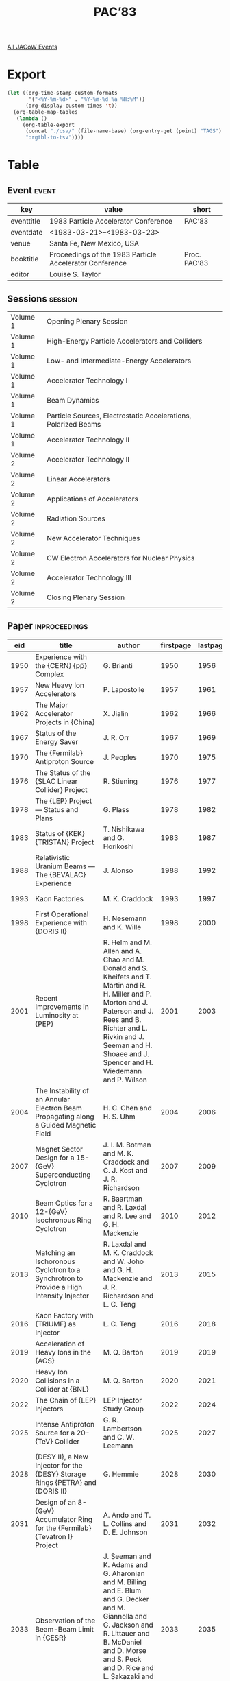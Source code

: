 #+title: PAC’83

[[file:all-jacow-events.org][All JACoW Events]]


* Export


#+begin_src emacs-lisp :eval t
  (let ((org-time-stamp-custom-formats
         '("<%Y-%m-%d>" . "%Y-%m-%d %a %H:%M"))
        (org-display-custom-times 't))
    (org-table-map-tables
     (lambda ()
       (org-table-export
        (concat "./csv/" (file-name-base) (org-entry-get (point) "TAGS") ".tsv")
        "orgtbl-to-tsv"))))
#+end_src

#+RESULTS:
: Mapping tables: done


* Table

** Event :event:

|------------+---------------------------------------------------------+--------------|
| key        | value                                                   | short        |
|------------+---------------------------------------------------------+--------------|
| eventtitle | 1983 Particle Accelerator Conference                    | PAC’83       |
| eventdate  | <1983-03-21>--<1983-03-23>                            |              |
| venue      | Santa Fe, New Mexico, USA                               |              |
| booktitle  | Proceedings of the 1983 Particle Accelerator Conference | Proc. PAC’83 |
| editor     | Louise S. Taylor                                        |              |
|------------+---------------------------------------------------------+--------------|
#+TBLFM: @2$3='(cadar (org-collect-keywords '("TITLE")))::@5$3='(concat "Proc. " (cadar (org-collect-keywords '("TITLE"))))

** Sessions :session:


|----------+----------------------------------------------------------------|
| Volume 1 | Opening Plenary Session                                        |
| Volume 1 | High-Energy Particle Accelerators and Colliders                |
| Volume 1 | Low- and Intermediate-Energy Accelerators                      |
| Volume 1 | Accelerator Technology I                                       |
| Volume 1 | Beam Dynamics                                                  |
| Volume 1 | Particle Sources, Electrostatic Accelerations, Polarized Beams |
| Volume 1 | Accelerator Technology II                                      |
|----------+----------------------------------------------------------------|
| Volume 2 | Accelerator Technology II                                      |
| Volume 2 | Linear Accelerators                                            |
| Volume 2 | Applications of Accelerators                                   |
| Volume 2 | Radiation Sources                                              |
| Volume 2 | New Accelerator Techniques                                     |
| Volume 2 | CW Electron Accelerators for Nuclear Physics                   |
| Volume 2 | Accelerator Technology III                                     |
| Volume 2 | Closing Plenary Session                                        |
|----------+----------------------------------------------------------------|


** Paper :inproceedings:

|------+----------------------------------------------------------------------------------------------------------------------------------------------------------------------+---------------------------------------------------------------------------------------------------------------------------------------------------------------------------------------------------------------------------------------------------------+-----------+----------+-----------|
|  eid | title                                                                                                                                                                | author                                                                                                                                                                                                                                                  | firstpage | lastpage |     pages |
|------+----------------------------------------------------------------------------------------------------------------------------------------------------------------------+---------------------------------------------------------------------------------------------------------------------------------------------------------------------------------------------------------------------------------------------------------+-----------+----------+-----------|
| 1950 | Experience with the {CERN} {pp̄} Complex                                                                                                                              | G. Brianti                                                                                                                                                                                                                                              |      1950 |     1956 | 1950-1956 |
| 1957 | New Heavy Ion Accelerators                                                                                                                                           | P. Lapostolle                                                                                                                                                                                                                                           |      1957 |     1961 | 1957-1961 |
| 1962 | The Major Accelerator Projects in {China}                                                                                                                            | X. Jialin                                                                                                                                                                                                                                               |      1962 |     1966 | 1962-1966 |
| 1967 | Status of the Energy Saver                                                                                                                                           | J. R. Orr                                                                                                                                                                                                                                               |      1967 |     1969 | 1967-1969 |
|------+----------------------------------------------------------------------------------------------------------------------------------------------------------------------+---------------------------------------------------------------------------------------------------------------------------------------------------------------------------------------------------------------------------------------------------------+-----------+----------+-----------|
| 1970 | The {Fermilab} Antiproton Source                                                                                                                                     | J. Peoples                                                                                                                                                                                                                                              |      1970 |     1975 | 1970-1975 |
| 1976 | The Status of the {SLAC Linear Collider} Project                                                                                                                     | R. Stiening                                                                                                                                                                                                                                             |      1976 |     1977 | 1976-1977 |
| 1978 | The {LEP} Project — Status and Plans                                                                                                                                | G. Plass                                                                                                                                                                                                                                                |      1978 |     1982 | 1978-1982 |
| 1983 | Status of {KEK} {TRISTAN} Project                                                                                                                                    | T. Nishikawa and G. Horikoshi                                                                                                                                                                                                                           |      1983 |     1987 | 1983-1987 |
| 1988 | Relativistic Uranium Beams — The {BEVALAC} Experience                                                                                                               | J. Alonso                                                                                                                                                                                                                                               |      1988 |     1992 | 1988-1992 |
| 1993 | Kaon Factories                                                                                                                                                       | M. K. Craddock                                                                                                                                                                                                                                          |      1993 |     1997 | 1993-1997 |
| 1998 | First Operational Experience with {DORIS II}                                                                                                                         | H. Nesemann and K. Wille                                                                                                                                                                                                                                |      1998 |     2000 | 1998-2000 |
| 2001 | Recent Improvements in Luminosity at {PEP}                                                                                                                           | R. Helm and M. Allen and A. Chao and M. Donald and S. Kheifets and T. Martin and R. H. Miller and P. Morton and J. Paterson and J. Rees and B. Richter and L. Rivkin and J. Seeman and H. Shoaee and J. Spencer and H. Wiedemann and P. Wilson          |      2001 |     2003 | 2001-2003 |
| 2004 | The Instability of an Annular Electron Beam Propagating along a Guided Magnetic Field                                                                                | H. C. Chen and H. S. Uhm                                                                                                                                                                                                                                |      2004 |     2006 | 2004-2006 |
| 2007 | Magnet Sector Design for a 15-{GeV} Superconducting Cyclotron                                                                                                        | J. I. M. Botman and M. K. Craddock and C. J. Kost and J. R. Richardson                                                                                                                                                                                  |      2007 |     2009 | 2007-2009 |
| 2010 | Beam Optics for a 12-{GeV} Isochronous Ring Cyclotron                                                                                                                | R. Baartman and R. Laxdal and R. Lee and G. H. Mackenzie                                                                                                                                                                                                |      2010 |     2012 | 2010-2012 |
| 2013 | Matching an Ischoronous Cyclotron to a Synchrotron to Provide a High Intensity Injector                                                                              | R. Laxdal and M. K. Craddock and W. Joho and G. H. Mackenzie and J. R. Richardson and L. C. Teng                                                                                                                                                        |      2013 |     2015 | 2013-2015 |
| 2016 | Kaon Factory with {TRIUMF} as Injector                                                                                                                               | L. C. Teng                                                                                                                                                                                                                                              |      2016 |     2018 | 2016-2018 |
| 2019 | Acceleration of Heavy Ions in the {AGS}                                                                                                                              | M. Q. Barton                                                                                                                                                                                                                                            |      2019 |     2019 |      2019 |
| 2020 | Heavy Ion Collisions in a Collider at {BNL}                                                                                                                          | M. Q. Barton                                                                                                                                                                                                                                            |      2020 |     2021 | 2020-2021 |
| 2022 | The Chain of {LEP} Injectors                                                                                                                                         | LEP Injector Study Group                                                                                                                                                                                                                                |      2022 |     2024 | 2022-2024 |
| 2025 | Intense Antiproton Source for a 20-{TeV} Collider                                                                                                                    | G. R. Lambertson and C. W. Leemann                                                                                                                                                                                                                      |      2025 |     2027 | 2025-2027 |
| 2028 | {DESY II}, a New Injector for the {DESY} Storage Rings {PETRA} and {DORIS II}                                                                                        | G. Hemmie                                                                                                                                                                                                                                               |      2028 |     2030 | 2028-2030 |
| 2031 | Design of an 8-{GeV} Accumulator Ring for the {Fermilab} {Tevatron I} Project                                                                                        | A. Ando and T. L. Collins and D. E. Johnson                                                                                                                                                                                                             |      2031 |     2032 | 2031-2032 |
| 2033 | Observation of the Beam-Beam Limit in {CESR}                                                                                                                         | J. Seeman and K. Adams and G. Aharonian and M. Billing and E. Blum and G. Decker and M. Giannella and G. Jackson and R. Littauer and B. McDaniel and D. Morse and S. Peck and D. Rice and L. Sakazaki and R. Siemann and R. Talman and M. Tigner        |      2033 |     2035 | 2033-2035 |
| 2036 | Operational Experience with the Superconducting High-Luminosity Insertion in the {CERN} {Intersecting Storage Rings (ISR)}                                           | J. Billan and P. J. Bryant and G. Guignard and K. N. Henrichsen and H. Laeger and Ph. Lebrun and S. Pichler and L. Resegotti and T. Risselada and T. Tortschanoff and A. Verdier and L. Walckiers and R. Wolf                                           |      2036 |     2038 | 2036-2038 |
| 2039 | The {CERN} {PS} Complex as an Antiproton Source                                                                                                                      | {The PS Staff}                                                                                                                                                                                                                                          |      2039 |     2041 | 2039-2041 |
| 2042 | Conceptual Magnet Design for an Iron-Free Colliding Beam Acelerator                                                                                                  | C. Taylor and R. B. Meuser                                                                                                                                                                                                                              |      2042 |     2044 | 2042-2044 |
| 2045 | Possibility of Accelerating the Light Nucleus by {KEK} Proton Synchroton                                                                                             | M. Kondoh and K. Muto                                                                                                                                                                                                                                   |      2045 |     2046 | 2045-2046 |
| 2047 | Antiprotons in the {ISR}                                                                                                                                             | P. J. Bryant                                                                                                                                                                                                                                            |      2047 |     2049 | 2047-2049 |
| 2050 | The Lattice Design of the {LEP} {Electron Positron Accumulator (EPA)}                                                                                                | J. P. Delahaye and A. Krusche                                                                                                                                                                                                                           |      2050 |     2052 | 2050-2052 |
| 2053 | Research Efforts on Increase of {IHEP} Proton Synchrotron Intensity                                                                                                  | Yu. M. Ado and E. A. Myae and A. A. Naumov and V. A. Teplyakov and E. F. Troyanov                                                                                                                                                                       |      2053 |     2055 | 2053-2055 |
|------+----------------------------------------------------------------------------------------------------------------------------------------------------------------------+---------------------------------------------------------------------------------------------------------------------------------------------------------------------------------------------------------------------------------------------------------+-----------+----------+-----------|
| 2056 | The {IUCF} Cooler — A Storage Ring with Electron Cooling for Internal Target Experiments                                                                            | R. E. Pollock                                                                                                                                                                                                                                           |      2056 |     2060 | 2056-2060 |
| 2061 | Initial Operation of the {MSU} Superconducting Cyclotron                                                                                                             | M. L. Mallory                                                                                                                                                                                                                                           |      2061 |     2064 | 2061-2064 |
| 2065 | The {Argonne} Tandem-Linac Accelerator System                                                                                                                        | L. M. Bollinger                                                                                                                                                                                                                                         |      2065 |     2069 | 2065-2069 |
| 2070 | A 100-{MeV} Injector Racetrack Microtron for the {MAX} Storage-Ring/Pulse-Stretcher                                                                                  | M. Eriksson                                                                                                                                                                                                                                             |      2070 |     2071 | 2070-2071 |
| 2072 | {S.A.R.A.} — A Low Cost Heavy Ion Accelerator for 10 to {40 MeV/A}                                                                                                  | {M. Lieuvin (on behalf of the S.A.R.A. Staff)}                                                                                                                                                                                                          |      2072 |     2076 | 2072-2076 |
| 2077 | Coupled Operation Experience at the {Holifield} Heavy Ion Research Facility                                                                                          | R. S. Lord and J. B. Ball and E. D. Hudson and P. K. Kloeppel and C. A. Ludemann and J. A. Martin and S. W. Mosko and N. F. Ziegler                                                                                                                     |      2077 |     2079 | 2077-2079 |
| 2080 | Beam Stacking Experiments at {TARN}                                                                                                                                  | T. Katayama and K. Chida and T. Hattori and Y. Hirao and S. Kadota and A. Mizobuchi and T. Murakami and T. Nakanishi and A. Noda and M. Takanaka and N. Tokuda and S. Watanabe and S. Yamada and H. Yonehara and M. Yoshizawa                           |      2080 |     2082 | 2080-2082 |
| 2083 | {ASTOR}, Comcept of a Combined Acceleration and Storage Ring for the Production of Intense Pulsed or Continuous Beams of Neutrinos, Pions, Muons, Kaons and Neutrons | W. Joho                                                                                                                                                                                                                                                 |      2083 |     2085 | 2083-2085 |
| 2086 | {ASPUN}, Design for an Argonne Super Intense Pulsed Neutron Source                                                                                                   | T. K. Khoe and R. L. Kustom                                                                                                                                                                                                                             |      2086 |     2088 | 2086-2088 |
| 2089 | The Proposed {University of Manitoba} Polarised and Unpolarised Light Ion Facility                                                                                   | S. Oh and V. Derenchuk and I. Gusdal and F. Konopasek and A. McIlwain and J. S. C. McKee and R. Pogson                                                                                                                                                  |      2089 |     2091 | 2089-2091 |
| 2092 | Progress Towards Higher Intensities and Improved Beam Stability at {TRIUMF}                                                                                          | P. W. Schmor and R. Baartman and J. W. Carey and D. Dohan and G. Dutto and G. H. Mackenzie                                                                                                                                                              |      2092 |     2094 | 2092-2094 |
| 2095 | Upgrading the {Heidelberg} {MP}-Tandem Postaccelerator Combination                                                                                                   | M. Grieser and R. Hammel and B. Huck and H. Ingwersen and E. Jaeschke and R. Repnow                                                                                                                                                                     |      2095 |     2098 | 2095-2098 |
| 2099 | Deceleration of Highly Stripped Ions by the Heidelberg {rf}-Postaccelerator                                                                                          | M. Grieser and R. Hammel and B. Huck and H. Ingwersen and E. Jaeschke and B. Kolb and R. Repnow                                                                                                                                                         |      2099 |     2101 | 2099-2101 |
| 2102 | Status Report on {GANIL}                                                                                                                                             | {The GANIL Group}                                                                                                                                                                                                                                       |      2102 |     2104 | 2102-2104 |
| 2105 | Modifications to the Injection System of the {K800} Superconducting Cyclotron                                                                                        | F. Marti and H. G. Blosser and D. Johnson and B. Milton                                                                                                                                                                                                 |      2105 |     2107 | 2105-2107 |
| 2108 | Design Status of the {Munich} Cyclotron {SuSe}                                                                                                                       | U. Trinks and H. Daniel and G. Graw and G. Hinderer and E. Huenges and H. J. Körner and P. Kienle and H. Morinaga and F. Nolden and E. Nolte and H. J. Scheerer and U. Schneider and W. Schott and S. Skorka and W. Wilhelm and H. G. Willers and E. Zech |      2108 |     2110 | 2108-2110 |
| 2111 | Injection from the {K500} Superconducting Cyclotron into the {88″} Cyclotron at {Texas} {A&M}                                                                        | B. Launé and W. C. Chapman and G. Derrig and D. P. May and R. C. Rogers and P. Smelser and Y. L. Tsien and W. J. Walterscheid and D. H. Youngblood                                                                                                      |      2111 |     2113 | 2111-2113 |
| 2114 | Preliminary Design of the {NRL} Modified Betatron                                                                                                                    | J. Golden and R. Altes and P. Champney and A. Fliflet and C. A. Kapetanakos and F. Mako and F. Mora and N. Orrick and J. Pasour and D. E. Pershing and S. Slinker and K. Smith                                                                          |      2114 |     2116 | 2114-2116 |
| 2117 | Conceptual Design of a 1.1-{GeV} {500 μA} Fast Cycling Proton Synchrotron                                                                                            | Y. Cho and E. Crosbie and T. Khoe and R. Kustom and R. Martin and J. Norem and W. Praeg and K. Thompson and G. Wüstefeld                                                                                                                                |      2117 |     2119 | 2117-2119 |
| 2120 | A Variable Transition Energy Lattice for {SIS} 12/18                                                                                                                 | B. Franczak and K. Blasche and K. H. Reich                                                                                                                                                                                                              |      2120 |     2122 | 2120-2122 |
| 2123 | Measuring and Manipulating an Accumulated Stack of Antiprotons in the {CERN} Antiproton Accumulator                                                                  | R. Johnson and F. Pedersen and van der Meer, S.                                                                                                                                                                                                         |      2123 |     2125 | 2123-2125 |
| 2126 | Status of the {Milan} Superconducting Cyclotron Project                                                                                                              | E. Acerbi and F. Aghion and F. Alessandria and G. Baccaglioni and G. Bellomo and C. Birattari and J. Camon and C. De Martinis and E. Fabrici and D. Giove and W. Giussani and G. Gualeni and P. Michelato and L. Milinkovic and D. Pagani and E. Panzeri and F. Resmini and L. Rossi and A. Salomone and L. Serafini and G. Varisco and V. Venturini |      2126 |     2128 | 2126-2128 |
| 2129 | Lattice for a 1.1-{GeV} 500-{μA} Fast Cycling Proton Synchrotron                                                                                                     | Y. Cho                                                                                                                                                                                                                                                  |      2129 |     2130 | 2129-2130 |
| 2131 | Performance of the Intense Pulsed Neutron Source Accelerator System                                                                                                  | C. Potts and F. Brumwell and A. Rauchas and V. Stipp and G. Volk                                                                                                                                                                                        |      2131 |     2133 | 2131-2133 |
| 2134 | The {JINR} Phasotron: Status and Progress                                                                                                                            | V. P. Dzhelepov and V. P. Dmitrievsky and L. M. Onishchenko                                                                                                                                                                                             |      2134 |     2137 | 2134-2137 |
|------+----------------------------------------------------------------------------------------------------------------------------------------------------------------------+---------------------------------------------------------------------------------------------------------------------------------------------------------------------------------------------------------------------------------------------------------+-----------+----------+-----------|
| 2138 | Remote Handling and Accelerators                                                                                                                                     | M. T. Wilson                                                                                                                                                                                                                                            |      2138 |     2141 | 2138-2141 |
| 2142 | The Control System for {LEP}                                                                                                                                         | M. C. Crowley-Milling                                                                                                                                                                                                                                   |      2142 |     2146 | 2142-2146 |
| 2147 | {FASTBUS} for Data Acquisition and Control                                                                                                                           | L. Costrell and W. K. Dawson                                                                                                                                                                                                                            |      2147 |     2151 | 2147-2151 |
| 2152 | Long Distance Wideband Optical Fibre Links for Accelerator Synchronization                                                                                           | H. H. Beger and D. Boussard                                                                                                                                                                                                                             |      2152 |     2154 | 2152-2154 |
| 2155 | A Broadband Accelerator Control Network                                                                                                                              | J. Skelly and T. Clifford and R. Frankel                                                                                                                                                                                                                |      2155 |     2157 | 2155-2157 |
| 2158 | The Slotted Coax as a Beam Electrode                                                                                                                                 | G. R. Lambertson and K.-J. Kim and F. V. Voelker                                                                                                                                                                                                        |      2158 |     2160 | 2158-2160 |
| 2161 | Emittance Calculations for the Stanford Linear Collider Injector                                                                                                     | J. C. Sheppard and C. A. Blocker and J. E. Clendenin and R. H. Helm and M. J. Lee and R. H. Miller                                                                                                                                                      |      2161 |     2163 | 2161-2163 |
| 2164 | Single Bunch Profile Measurement Using Synchrotron Light from an Undulator                                                                                           | J. Bosser and L. Burnod and R. Coisson and E. D’Amico and G. Ferioli and J. Mann and F. Meot                                                                                                                                                            |      2164 |     2166 | 2164-2166 |
| 2167 | Single Pass Antiproton Beam Diagnostics of the {CERN} {PS} Accelerator Complex                                                                                       | G. Cyvogt and B. Frammery and A. Krusche and R. Maccaferri and M. Ruette and G. C. Schneider and E. Schulte                                                                                                                                             |      2167 |     2169 | 2167-2169 |
| 2170 | Computer Modeling of the Klystron                                                                                                                                    | P. J. Tallerico and B. E. Carlsten                                                                                                                                                                                                                      |      2170 |     2172 | 2170-2172 |
| 2173 | Reducing Ferrite Tuner Power Loss by Bias Field Rotation                                                                                                             | W. R. Smythe                                                                                                                                                                                                                                            |      2173 |     2175 | 2173-2175 |
| 2176 | Polarimeters for the {AGS} Polarized Proton Beam                                                                                                                     | D. G. Crabb and B. Bonner and J. Buchanan and J. A. Bywater and P. R. Cameron and M. Fujisake and M. E. Hejazifar and A. D. Krisch and S. L. Linn and A. Perlmutter and G. Phillips and L. G. Ratner and J. Rice and J. B. Roberts and K. M. Terwilliger |      2176 |     2178 | 2176-2178 |
| 2179 | An Ionization Profile Monitor for the {Brookhaven} {AGS}                                                                                                             | H. Weisberg and E. Gill and P. Ingrassia and E. Rodger                                                                                                                                                                                                  |      2179 |     2181 | 2179-2181 |
| 2182 | Properties and Possible Use of Beam-Beam Synchrotron Radiation                                                                                                       | M. Bassetti and J. Bosser and R. Coisson and M. Gygi-Hanney and A. Hofmann and E. Keil                                                                                                                                                                  |      2182 |     2184 | 2182-2184 |
| 2185 | Continuous Tune Measurements Using the {Schottky} Detector                                                                                                           | T. Linnecar and W. Scandale                                                                                                                                                                                                                             |      2185 |     2187 | 2185-2187 |
| 2188 | A Measurement of the Transverse Particle Distribution in the Presence of the Beam-Beam Interaction                                                                   | G. Decker and R. Talman                                                                                                                                                                                                                                 |      2188 |     2189 | 2188-2189 |
| 2190 | Beam Diagnostic Instrumentation at {CESR}                                                                                                                            | D. Rice and K. Adams and G. Aharonian and M. Billing and G. Decker and C. Dunnam and M. Giannella and G. Jackson and R. Littauer and B. McDaniel and D. Morse and S. Peck and L. Sakazaki and J. Seeman and R. Siemann and R. Talman                    |      2190 |     2192 | 2190-2192 |
| 2193 | Fast Lifetime Measurements of Stored {e⁺/e⁻} Single Bunches in {PETRA} and {DORIS II} Utilizing the {AC}-Signals of Simple Beam Current Transformers                 | W. Radloff and W. Kriens                                                                                                                                                                                                                                |      2193 |     2195 | 2193-2195 |
| 2196 | Further Development of Instrumentation for the {Tevatron} Beam Dump                                                                                                  | E. Harms and B. Hendricks and T. L. Williams                                                                                                                                                                                                            |      2196 |     2197 | 2196-2197 |
| 2198 | A New Method for Longitudinal Emittance Measurements                                                                                                                 | P. Strehl                                                                                                                                                                                                                                               |      2198 |     2200 | 2198-2200 |
| 2201 | Imagescope to Photodiode Beam-Profile Imaging System                                                                                                                 | D. D. Chamberlin and J. S. Hollabaugh and Stump, Jr., C. J.                                                                                                                                                                                             |      2201 |     2203 | 2201-2203 |
| 2204 | An Emittance Scanner for Intense Low-Energy Ion Beams                                                                                                                | P. W. Allison and D. B. Holtkamp and J. D. Sherman                                                                                                                                                                                                      |      2204 |     2206 | 2204-2206 |
| 2207 | Beam Dump/Diagnostics Assembly for a 10-{kA}, 50-{MeV}, 50-{ns} Electron Beam                                                                                        | J. M. White and T. J. Fessenden and R. A. Fontaine and A. R. Harvey and A. C. Paul                                                                                                                                                                      |      2207 |     2209 | 2207-2209 |
| 2210 | A Beam Current Monitor for Intense Electron Beams                                                                                                                    | R. B. Fiorito and M. Raleigh and S. M. Seltzer                                                                                                                                                                                                          |      2210 |     2212 | 2210-2212 |
| 2213 | A High Resolution Wire Scanner Beam Profile Monitor with a Microprocessor Data Acquisition System                                                                    | R. I. Cutler and D. L. Mohr and J. K. Whittaker and N. R. Yoder                                                                                                                                                                                         |      2213 |     2215 | 2213-2215 |
| 2216 | Cherenkov Light as a Current Density Diagnostic for Large Area, Repteitively Pulsed Electron Beams                                                                   | M. Buttram and R. Hamil                                                                                                                                                                                                                                 |      2216 |     2218 | 2216-2218 |
| 2219 | Calibration of the Ring Model for the {NSLS} Rings                                                                                                                   | E. Bozoki                                                                                                                                                                                                                                               |      2219 |     2221 | 2219-2221 |
| 2222 | Microprocessor Techniques and Construction at the {NSLS}                                                                                                             | J. D. Klein and J. F. Sheehan                                                                                                                                                                                                                           |      2222 |     2224 | 2222-2224 |
| 2225 | A Single Bunch Transfer System for the {National Synchrotron Light Source}                                                                                           | J. Sheehan and W. Rambo and O. Singh                                                                                                                                                                                                                    |      2225 |     2227 | 2225-2227 |
| 2228 | Beam Steering at the {Stanford Synchrotron Radiation Laboratory}                                                                                                     | R. O. Hettel                                                                                                                                                                                                                                            |      2228 |     2230 | 2228-2230 |
| 2231 | Beam Diagnostics for {HESYRL}, the 800-{MeV} Synchrotron Radiation Facility in {Hefei}                                                                               | Y. Yin                                                                                                                                                                                                                                                  |      2231 |     2233 | 2231-2233 |
| 2234 | Improving the Phase Stability of the {SLAC} {RF} Driveline Network for {SLC} Operation                                                                               | J. N. Weaver and H. A. Hogg                                                                                                                                                                                                                             |      2234 |     2236 | 2234-2236 |
| 2237 | Energy Measurement Using a Resonator Based Time-of-Flight System                                                                                                     | R. C. Pardo and B. Clifft and K. W. Johnson and R. N. Lewis                                                                                                                                                                                             |      2237 |     2238 | 2237-2238 |
| 2239 | Reduction of the Apparent Impedance of Wide Band Accelerating Cavities by {RF} Feedback                                                                              | D. Boussard and G. Lambert                                                                                                                                                                                                                              |      2239 |     2241 | 2239-2241 |
| 2242 | Proposal for an Extra {RF} System Dedicated to Bunch Length Control and Synchrotron Movement Stabilization                                                           | M. Bergher                                                                                                                                                                                                                                              |      2242 |     2243 | 2242-2243 |
| 2244 | Measurement of the Instaneous {200 MHz} Bunch Currents at {750 keV} for the {CERN} Linac 2                                                                           | J. Knott                                                                                                                                                                                                                                                |      2244 |     2246 | 2244-2246 |
| 2247 | Wide Dynamic Range (7 Decades) Beam Position and Profile Measurement for the {CERN} {LEAR}                                                                           | L. Bernard and C. Dutriat and J. Gabardo and M. Le Gras and P. Têtu and U. Tallgren and D. J. Williams                                                                                                                                                  |      2247 |     2249 | 2247-2249 |
| 2250 | An {R.F.} Device for Precision Location of the Beam Position Detectors in the Energy Saver                                                                           | Q. A. Kerns and G. H. Biallas and F. Turkot and R. C. Webber and A. Wehmann                                                                                                                                                                             |      2250 |     2252 | 2250-2252 |
| 2253 | Prototype Phase and Amplitude Feedback-Control Systems for the {FMIT} Accelerator                                                                                    | M. V. Fazio and R. D. Patton                                                                                                                                                                                                                            |      2253 |     2255 | 2253-2255 |
| 2256 | Wide-Bandwith Test Fixture for Electromagnetic Beam Sensors                                                                                                          | J. D. Gilpatrick and D. D. Chamberlin and J. Hahn and B. A. Sherwood                                                                                                                                                                                    |      2256 |     2258 | 2256-2258 |
| 2259 | Low-Noise Gallium-Arsenide Field-Effect Transistor Preamplifiers for Stochastic Beam Cooling Systems                                                                 | B. Leskovar and C. C. Lo                                                                                                                                                                                                                                |      2259 |     2261 | 2259-2261 |
| 2262 | An Array of 1- to 2-{GHz} Electrodes for Stochastic Cooling                                                                                                          | F. Voelker and T. Henderson and J. Johnson                                                                                                                                                                                                              |      2262 |     2263 | 2262-2263 |
| 2264 | Phase and Amplitude Detection System for the {Stanford Linear Accelerator}                                                                                           | J. D. Fox and H. D. Schwarz                                                                                                                                                                                                                             |      2264 |     2266 | 2264-2266 |
| 2267 | Monitor 1983                                                                                                                                                         | D. L. Grisham and J. E. Lambert                                                                                                                                                                                                                         |      2267 |     2269 | 2267-2269 |
| 2270 | Water-Cooled Target Box Design at {LAMPF}                                                                                                                            | D. Grisham and J. Lambert                                                                                                                                                                                                                               |      2270 |     2272 | 2270-2272 |
| 2273 | The Control System for the Dedicated Synchrotron Radiation Storage Ring {BESSY}                                                                                      | von Egan-Krieger, G. and W.-D. Klotz and R. Maier                                                                                                                                                                                                       |      2273 |     2275 | 2273-2275 |
| 2276 | Status of the {SLAC} {SNOOP} Diagnostic Module for {FASTBUS}                                                                                                         | H. V. Walz and D. B. Gustavson                                                                                                                                                                                                                          |      2276 |     2278 | 2276-2278 |
| 2279 | Computer-Automated Linac Diagnostics and Data Acquisition                                                                                                            | A. Yeremian and J. Adamski and D. Shoffstall                                                                                                                                                                                                            |      2279 |     2280 | 2279-2280 |
| 2281 | A Multiprocessor Bus Architecture for the {LEP} Control System                                                                                                       | J. Altaber and R. Rausch                                                                                                                                                                                                                                |      2281 |     2283 | 2281-2283 |
| 2284 | New Methods to Correct On-Line the Closed Orbit of a Synchrotron Accelerator with Variable Focusing Configuration                                                    | L. Burnod and E. D’Amico                                                                                                                                                                                                                                |      2284 |     2286 | 2284-2286 |
| 2287 | Replacing Mini-Computers by Multi-Microprocessors for the {LEP} Control System                                                                                       | J. Altaber and M. C. Crowley-Milling and P. G. Innocenti and R. Rausch                                                                                                                                                                                  |      2287 |     2289 | 2287-2289 |
| 2290 | Computer Control of {RF}-Manipulations in the {CERN} Antiproton Accumulator                                                                                          | R. Johnson and F. Pedersen and G. Shering and van der Meer, S.                                                                                                                                                                                          |      2290 |     2292 | 2290-2292 |
| 2293 | The {CERN} {SPS} Low Beta Insertion Control System                                                                                                                   | H. K. Kuhn and A. Hilaire                                                                                                                                                                                                                               |      2293 |     2295 | 2293-2295 |
| 2296 | A Multi-Channel Fibre-Optic Link for Analog Telemtry                                                                                                                 | M. R. Shubaly and J. G. Plato                                                                                                                                                                                                                           |      2296 |     2298 | 2296-2298 |
| 2299 | Accelerator Controls at {DESY}                                                                                                                                       | F. Peters                                                                                                                                                                                                                                               |      2299 |     2301 | 2299-2301 |
| 2302 | The Use of a Commercial Data Base Management System in the {LAMPF} Control System                                                                                    | S. K. Brown                                                                                                                                                                                                                                             |      2302 |     2304 | 2302-2304 |
| 2305 | The Proton Storage Ring Control System                                                                                                                               | P. Clout and S. Bair and A. Conley and R. Ford and M. Fuka and N. Greene                                                                                                                                                                                |      2305 |     2307 | 2305-2307 |
| 2308 | Data Acquisition Software for the {LAMPF} Control System                                                                                                             | S. C. Schaller and P. A. Rose                                                                                                                                                                                                                           |      2308 |     2310 | 2308-2310 |
| 2311 | A High Performance Control System for a Heavy Ion Medical Accelerator                                                                                                | H. D. Lancaster and S. B. Magyary and R. C. Sah                                                                                                                                                                                                         |      2311 |     2313 | 2311-2313 |
| 2314 | Automatic Tuning of the {LBL} {Super HILAC} Third Injector Transport Line                                                                                            | H. Pines                                                                                                                                                                                                                                                |      2314 |     2316 | 2314-2316 |
| 2317 | Application of Local Area Networks to Accelerator Control Systems at the {Stanford Linear Accelerator}                                                               | J. D. Fox and E. Linstadt and R. Melen                                                                                                                                                                                                                  |      2317 |     2319 | 2317-2319 |
| 2320 | On-Line Control Models for the {Stanford Linear Collider}                                                                                                            | J. C. Sheppard and R. H. Helm and M. J. Lee and M. D. Woodley                                                                                                                                                                                           |      2320 |     2322 | 2320-2322 |
| 2323 | Wide-Band Cable Systems at {SLAC}                                                                                                                                    | W. Struven                                                                                                                                                                                                                                              |      2323 |     2324 | 2323-2324 |
| 2325 | A New-Control System for the {SLAC} Accelerator Klystrons for {SLC}                                                                                                  | R. K. Jobe                                                                                                                                                                                                                                              |      2325 |     2327 | 2325-2327 |
| 2328 | Applications of {FASTBUS} to Beam Diagnostics and Experiment Data Systems                                                                                            | D. R. Machen                                                                                                                                                                                                                                            |      2328 |     2330 | 2328-2330 |
| 2331 | The Multiwire Secondary Emission Monitor and the Emittance Measurement of the {AGS} Beam                                                                             | W. T. Weng and I.-H. Chiang and G. A. Smith and A. Soukas                                                                                                                                                                                               |      2331 |     2333 | 2331-2333 |
| 2334 | On Stochastic Cooling of Bunches in the Colliding Beam Mode in High Energy {p-p̄} Storage Rings                                                                       | S. Chattopadhyay                                                                                                                                                                                                                                        |      2334 |     2336 | 2334-2336 |
| 2337 | An Interactive Alarm System for the {CERN} {PS} Accelerator Complex                                                                                                  | J. Cupérus                                                                                                                                                                                                                                              |      2337 |     2339 | 2337-2339 |
| 2340 | Synchrotron Radiation Lead Shielding of the Vacuum Chambers for {LEP}                                                                                                | G. Chapman and O. Gröbner and G. Linser and T. Perry and G. Schmidlin                                                                                                                                                                                   |      2340 |     2342 | 2340-2342 |
| 2343 | Tackling Transverse Coherent Instabilities of Co- and Counter-Rotating Beams in the {CERN} Antiproton Accumulator                                                    | F. Pedersen and W. Pirkl and K. Schindl                                                                                                                                                                                                                 |      2343 |     2345 | 2343-2345 |
| 2346 | Measurement of Single Bunch Purity in the {SRS}                                                                                                                      | G. S. Brown and A. Jackson and G. Mant                                                                                                                                                                                                                  |      2346 |     2347 | 2346-2347 |
| 2348 | Measurement of Bunch Length with an Image Dissector Tube                                                                                                             | G. S. Brown and V. P. Suller and E. Zinin                                                                                                                                                                                                               |      2348 |     2350 | 2348-2350 |
| 2351 | Bunch by Bunch Intensity Monitor for {Fermilab} Main Ring                                                                                                            | R. J. Pasquinelli                                                                                                                                                                                                                                       |      2351 |     2352 | 2351-2352 |
| 2353 | Beam Position Measurement in the Photon Factory Storage Ring                                                                                                         | T. Katsura and H. Nakagawa and S. Shibata                                                                                                                                                                                                               |      2353 |     2355 | 2353-2355 |
| 2356 | Beam Diagnostics of the {Triastan} Accumulation Ring                                                                                                                 | T. Ieiri and H. Ishii and Y. Mizumachi and A. Ogata and J.-L. Pellegrin and M. Tejima                                                                                                                                                                   |      2356 |     2358 | 2356-2358 |
| 2359 | Muon Beams at the {LAMPF} Biomedical Channel                                                                                                                         | M. A. Paciotti and J. N. Bradbury and O. M. Riveria                                                                                                                                                                                                     |      2359 |     2361 | 2359-2361 |
| 2362 | Computer Controlled Vacuum Control System for Synchrotron Radiation Beam Lines                                                                                       | S. M. Goldberg and C. Wang and J. Yang                                                                                                                                                                                                                  |      2362 |     2363 | 2362-2363 |
| 2364 | Monitoring of the {Stanford} Linac Microbunches’ Position                                                                                                            | J.-C. Denard and G. Oxoby and J.-L. Pellegrin and S. Williams                                                                                                                                                                                           |      2364 |     2366 | 2364-2366 |
| 2367 | Control of Machine Functions or Transport Systems                                                                                                                    | M. D. Woodley and J. Jäger and A. S. King and M. J. Lee                                                                                                                                                                                                 |      2367 |     2369 | 2367-2369 |
| 2370 | Intermediate Energy Electron Cooling for Anitoproton Sources Using a Pelletron Accelerator                                                                           | D. B. Cline and J. Adney and J. Ferry and W. Kells and D. J. Larson and F. E. Mills and M. Sundquist                                                                                                                                                    |      2370 |     2372 | 2370-2372 |
|------+----------------------------------------------------------------------------------------------------------------------------------------------------------------------+---------------------------------------------------------------------------------------------------------------------------------------------------------------------------------------------------------------------------------------------------------+-----------+----------+-----------|
| 2373 | }Computer Simulation Studies of Single Beam Stability                                                                                                                | R. H. Siemann                                                                                                                                                                                                                                           |      2373 |     2377 | 2373-2377 |
| 2378 | Dependence of the Luminosity on Various Machine Parameters and Their Optimization at {PETRA}                                                                         | A. Piwinski                                                                                                                                                                                                                                             |      2378 |     2382 | 2378-2382 |
| 2383 | Latest on Polorizaton in Electron Storage Rings                                                                                                                      | A. W. Chao                                                                                                                                                                                                                                              |      2383 |     2388 | 2383-2388 |
| 2389 | Particle Simulations of Collective Effects in High-Current Accelerators                                                                                              | J. W. Poukey and M. M. Campbell and B. B. Godfrey and T. P. Hughes                                                                                                                                                                                      |      2389 |     2392 | 2389-2392 |
| 2393 | Stochastic Cooling: Recent Theoretical Directions                                                                                                                    | J. Bisognano                                                                                                                                                                                                                                            |      2393 |     2396 | 2393-2396 |
| 2397 | Beam-Beam and Single Beam Effects in the {SPS} Proton-Antiproton Collider                                                                                            | L. R. Evans and J. Gareyte                                                                                                                                                                                                                              |      2397 |     2399 | 2397-2399 |
| 2400 | Measuring the {ISR} Impedance at Very High Frequencies by Observing the Energy Loss of a Coasting Beam                                                               | A. Hofmann and T. Risselada                                                                                                                                                                                                                             |      2400 |     2402 | 2400-2402 |
| 2403 | Reduction of Beam Emittance by a Tapered-Foil Technique                                                                                                              | J. M. Peterson                                                                                                                                                                                                                                          |      2403 |     2405 | 2403-2405 |
| 2406 | Measurements of Betatron Phase Advance and Beta Function in the {ISR}                                                                                                | J. Borer and A. Hofmann and J.-P. Koutchouk and T. Risselada and B. Zotter                                                                                                                                                                              |      2406 |     2408 | 2406-2408 |
| 2409 | Achromaticity vs. Isochronicity                                                                                                                                      | D. Carey                                                                                                                                                                                                                                                |      2409 |     2411 | 2409-2411 |
| 2412 | Note on the {Courant} and {Snyder} Invariant                                                                                                                         | K. Takayama                                                                                                                                                                                                                                             |      2412 |     2414 | 2412-2414 |
| 2415 | New Method for Inverting the Closed Orbit Distortion Problem                                                                                                         | J. L. Warren and P. J. Channell                                                                                                                                                                                                                         |      2415 |     2417 | 2415-2417 |
| 2418 | Beam Size Enhancement Due to the Presence of Sextupole Magnets in a Ring                                                                                             | S. Kheifets                                                                                                                                                                                                                                             |      2418 |     2420 | 2418-2420 |
| 2421 | Aperture Limits Due to the Presence of Higher Magnetic Field Multipoles                                                                                              | G. Parzen                                                                                                                                                                                                                                               |      2421 |     2423 | 2421-2423 |
| 2424 | Determination of the Sextupole Comonents for the Superconducting Low-$β_v$ Insertion of the {CERN} Intersecting Storage Rings                                        | A. Verdier                                                                                                                                                                                                                                              |      2424 |     2426 | 2424-2426 |
| 2427 | Searches for “Arnold Diffusion” and “Chaotic” Motion in the Beam-Beam Interaction                                                                                    | D. Neuffer and A. Riddiford and A. G. Ruggiero                                                                                                                                                                                                          |      2427 |     2429 | 2427-2429 |
| 2430 | A Theoretical Model and Computer Simulations to Describe Diffusion Enhancement by the Beam-Beam Interaction                                                          | D. Neuffer and A. Riddiford and A. Ruggiero                                                                                                                                                                                                             |      2430 |     2432 | 2430-2432 |
| 2433 | Study of Perodic Tune Modulation with the Beam-Beam Effect                                                                                                           | D. Neuffer and A. Riddiford and A. G. Ruggiero                                                                                                                                                                                                          |      2433 |     2435 | 2433-2435 |
| 2436 | Analytic Estimates for the Dynamic Aperture of Non-Linear Lattices                                                                                                   | K. J. Adams                                                                                                                                                                                                                                             |      2436 |     2438 | 2436-2438 |
| 2439 | Pertubation of Radial Oscillations in Superconducting Cyclotrons Due to Asymmetric Dee Voltages or Phases                                                            | M. M. Gordon                                                                                                                                                                                                                                            |      2439 |     2441 | 2439-2441 |
| 2442 | MARYLIE: The Maryland Lie Algebraic Transport and Tracking Code                                                                                                      | D. R. Douglas and A. J. Dragt                                                                                                                                                                                                                           |      2442 |     2444 | 2442-2444 |
| 2445 | Second Order Effects of a Sextupolar Field on Betatron Oscillations in a Storage Ring                                                                                | A. Jejcic                                                                                                                                                                                                                                               |      2445 |     2447 | 2445-2447 |
| 2448 | A Dispersion-Free Long Straight Section for a {Fixed-Field Alternating-Gradient} Synchrotron                                                                         | Meads, Jr., P. F.                                                                                                                                                                                                                                       |      2448 |     2450 | 2448-2450 |
| 2451 | On Improving the Chromatic Effects of Storage Rings with Antisymmetric Insertions                                                                                    | J. Claus and M. Cornacchia and E. Courant and F. Dell and A. Garren and G. Parzen                                                                                                                                                                       |      2451 |     2453 | 2451-2453 |
| 2454 | Investigation of Stochastic Beam Growth with a Non-Linear Lens                                                                                                       | M. Cornacchia and L. R. Evans and W. Kalbreier and H. K. Kuhn and S. Peggs                                                                                                                                                                              |      2454 |     2456 | 2454-2456 |
| 2457 | Beam-Beam Synchrobetatron Resonances                                                                                                                                 | S. G. Peggs                                                                                                                                                                                                                                             |      2457 |     2459 | 2457-2459 |
| 2460 | Coupling and Decoupling in Storage Rings                                                                                                                             | S. Peggs                                                                                                                                                                                                                                                |      2460 |     2462 | 2460-2462 |
| 2463 | The Lattice Design and Tolerance Analysis of the {CBA} Transport Line                                                                                                | W. T. Weng                                                                                                                                                                                                                                              |      2463 |     2465 | 2463-2465 |
| 2466 | Simulation of the Beam-Beam Effect During Injection, Accumulation and Acceleration in {LEP}                                                                          | S. Myers                                                                                                                                                                                                                                                |      2466 |     2468 | 2466-2468 |
| 2469 | Studies of the Chromatic Properties and Dynamic Aperture of the {BNL} Colliding Beam Accelerator                                                                     | G. F. Dell                                                                                                                                                                                                                                              |      2469 |     2471 | 2469-2471 |
| 2472 | Dipole Shuffling in the {Fermilab} Energy Saver                                                                                                                      | L. P. Michelotti and S. Ohnuma                                                                                                                                                                                                                          |      2472 |     2474 | 2472-2474 |
| 2475 | Generalization of the {Hofmann-Zotter} Combined-Function Formulation for Application to {50 × 50 GeV} {e⁺e⁻} Storage Rings                                           | L. E. Sakazaki and R. M. Talman                                                                                                                                                                                                                         |      2475 |     2477 | 2475-2477 |
| 2478 | The {Fermilab} {Tevatron I} Debuncher Ring                                                                                                                           | A. G. Ruggiero                                                                                                                                                                                                                                          |      2478 |     2480 | 2478-2480 |
| 2481 | Errors in Radio-Frequency Quadrupole Structures                                                                                                                      | W. P. Lysenko                                                                                                                                                                                                                                           |      2481 |     2483 | 2481-2483 |
| 2484 | Computer Modeling of Internal Targets in Electron Storage Rings                                                                                                      | R. P. Maloney and J. S. McCarthy and B. E. Norum and R. C. York                                                                                                                                                                                         |      2484 |     2486 | 2484-2486 |
| 2487 | Solution to the Transverse Phase Space Time Dependence Problem with {LAMPF}’s High Intensity {H⁺} Beam                                                               | J. Hurd                                                                                                                                                                                                                                                 |      2487 |     2488 | 2487-2488 |
| 2489 | {TBCI} and {URMEL}—New Computer Codes for Wake Field and Cavity Mode Calculations                                                                                   | T. Weiland                                                                                                                                                                                                                                              |      2489 |     2491 | 2489-2491 |
| 2492 | Longitudinal Instabilities with a Non-Harmonic {rf} Potential                                                                                                        | S. Krinsky and J. M. Wang                                                                                                                                                                                                                               |      2492 |     2494 | 2492-2494 |
| 2495 | Longitudinal Instabilities of Long {Gaussian} Bunches                                                                                                                | S. Krinsky and J. M. Wang                                                                                                                                                                                                                               |      2495 |     2497 | 2495-2497 |
| 2498 | A Common Transverse Feedback Damper for Two Beams During a Stacking Cycle                                                                                            | J. M. Wang                                                                                                                                                                                                                                              |      2498 |     2500 | 2498-2500 |
| 2501 | Threshold Behavior for Longitudinal Stability of Induction Linac Bunches                                                                                             | J. Bisognano and I. Haber and L. Smith                                                                                                                                                                                                                  |      2501 |     2503 | 2501-2503 |
| 2504 | Stabilization of Longitudinal Modes in a High Current Betatron                                                                                                       | E. P. Lee and A. Faltens and L. J. Laslett and L. Smith                                                                                                                                                                                                 |      2504 |     2506 | 2504-2506 |
| 2507 | {Beam Breakup (BBU)} Instability Experiments on the {Experimental Test Accelerator (ETA)} and Predictions for the {Advanced Test Accelerator (ATA)}                  | G. J. Caporaso and A. G. Cole and K. W. Struve                                                                                                                                                                                                          |      2507 |     2509 | 2507-2509 |
| 2510 | A Simple Method for Damping Transverse Motion of a High Intensity Electron Beam                                                                                      | D. S. Prono and G. J. Caporaso and J. C. Clark and E. J. Lauer and K. W. Struve                                                                                                                                                                         |      2510 |     2512 | 2510-2512 |
| 2513 | Beam Breakup Instability in {rf} Linacs                                                                                                                              | F. S. Felber and R. K. Cooper and D. Mitrovich and P. B. Wilson                                                                                                                                                                                         |      2513 |     2515 | 2513-2515 |
| 2516 | Comparison of Delta Function and {Gaussian} Wakes for Longitudinal Tracking                                                                                          | D. Brandt                                                                                                                                                                                                                                               |      2516 |     2518 | 2516-2518 |
| 2519 | Limitations of Bunch-Current in {LEP} by Transverse Mode-Coupling                                                                                                    | B. Zotter                                                                                                                                                                                                                                               |      2519 |     2521 | 2519-2521 |
| 2522 | Transverse Instabilities in the {Daresbury} {SRS}                                                                                                                    | A. Jackson and N. Marks and M. W. Poole and G. Saxon and V. P. Suller and R. P. Walker                                                                                                                                                                  |      2522 |     2524 | 2522-2524 |
| 2525 | The Experimental Study of a Higher Harmonic {rf} System in {PETRA}                                                                                                   | R. D. Kohaupt                                                                                                                                                                                                                                           |      2525 |     2527 | 2525-2527 |
| 2528 | Analytic and Numerical Studies of the Modified Betatron                                                                                                              | T. P. Hughes and M. M. Campbell and B. B. Godfrey                                                                                                                                                                                                       |      2528 |     2530 | 2528-2530 |
| 2531 | Beam Breakup Instabilities in High Current Electron Beam Racetrack Induction Accelerators                                                                            | B. B. Godfrey and T. P. Hughes                                                                                                                                                                                                                          |      2531 |     2533 | 2531-2533 |
| 2534 | A Probability Function to Fit Radial Distributions in {PARMILA} Simulation Beams                                                                                     | G. P. Boicourt                                                                                                                                                                                                                                          |      2534 |     2536 | 2534-2536 |
| 2537 | Progress of Experiment to Study the Limitations to Beam Transport in a Periodic Solenoid Focusing Channel                                                            | J. D. Lawson and E. Chojnacki and P. Loschialpo and W. Namkung and C. R. Prior and T. C. Randle and D. H. Reading and M. Reiser                                                                                                                         |      2537 |     2539 | 2537-2539 |
| 2540 | The Space Charge Computer Program {SCHAR}                                                                                                                            | R. J. Hayden and M. J. Jakobson                                                                                                                                                                                                                         |      2540 |     2542 | 2540-2542 |
| 2543 | Studies of Heavy Ion Beam Transport in a Magnetic Quadrupole Channel                                                                                                 | J. Klabunde and M. Reiser and A. Schölein and P. Spädtke and J. Struckmeier                                                                                                                                                                             |      2543 |     2545 | 2543-2545 |
| 2546 | Theoretical Study of High-Current Beams in Storage Rings                                                                                                             | I. Hofmann and I. Bozsik and A. Jahnke                                                                                                                                                                                                                  |      2546 |     2548 | 2546-2548 |
| 2549 | A Quadrupole Beam Transport Experiment for Heavy Ions Under Extreme Space Charge Conditions                                                                          | W. Chupp and A. Faltens and E. C. Hartwig and D. Keefe and C. H. Kim and L. J. Laslett and R. Nemetz and C. Pike and S. S. Rosenblum and J. Shiloh and L. Smith and M. Tiefenback and D. Vanecek                                                        |      2549 |     2551 | 2549-2551 |
| 2552 | Application of Dynamically Consistent Closures to Hydrodynamic Models of Beams                                                                                       | J. W-K. Mark and H. L. Buchanan and S. S. Yu                                                                                                                                                                                                            |      2552 |     2554 | 2552-2554 |
| 2555 | Transport in Rectangular Quadrupole Channels                                                                                                                         | E. Meier                                                                                                                                                                                                                                                |      2555 |     2557 | 2555-2557 |
| 2558 | Space Charge Limits in {ESQ} Transport Systems                                                                                                                       | A. W. Maschke and J. Brodowski and E. Meier                                                                                                                                                                                                             |      2558 |     2559 | 2558-2559 |
| 2560 | Emittance Growth of High Current Beams in Transport Lines                                                                                                            | K. Bongardt                                                                                                                                                                                                                                             |      2560 |     2562 | 2560-2562 |
| 2563 | Collective Beam Instabilities Caused by {RF} Cavities in {TRISTAN}                                                                                                   | T. Suzuki and Y. Chin and K. Satoh and K. Takata and K. Yokoya                                                                                                                                                                                          |      2563 |     2565 | 2563-2565 |
| 2566 | Transverse Mode Coupling in a Bunched Beam                                                                                                                           | Y. Chin and K. Satoh                                                                                                                                                                                                                                    |      2566 |     2568 | 2566-2568 |
| 2569 | Vertical Instability in {KEK} Booster                                                                                                                                | M. Suetake and T. Kasuga and T. Kawakubo and I. Sakai and H. Someya and S. Takeda                                                                                                                                                                       |      2569 |     2570 | 2569-2570 |
| 2571 | Beam Shape Distortion Caused by Transverse Wake Fields                                                                                                               | A. W. Chao and S. Kheifets                                                                                                                                                                                                                              |      2571 |     2572 | 2571-2572 |
| 2573 | The Resistive Longitudinal Instability Threshold in Finite Charged Beams                                                                                             | A. Sternlieb                                                                                                                                                                                                                                            |      2573 |     2575 | 2573-2575 |
| 2576 | Choice of Focusing Strength and Aperture for High Energy Synchrotrons and Colliders                                                                                  | L. C. Teng                                                                                                                                                                                                                                              |      2576 |     2577 | 2576-2577 |
| 2578 | A 9.1-{T} Iron-Free {Nb-Ti} Dipole Magnet with Pancake Windings                                                                                                      | W. Gilbert and S. Caspi and W. Hassenzahl and R. Meuser and C. Peters and J. Rechen and R. Schafer and C. Taylor and R. Wolgast                                                                                                                         |      2578 |     2580 | 2578-2580 |
| 2581 | Wigglers for Control of Beam Characteristics in {LEP}                                                                                                                | J. M. Jowett and T. M. Taylor                                                                                                                                                                                                                           |      2581 |     2583 | 2581-2583 |
| 2584 | Stochastic Cooling in the {CERN} ISR during {pp̄} Colliding Beam Physics                                                                                              | E. Peschardt and M. Studer                                                                                                                                                                                                                              |      2584 |     2586 | 2584-2586 |
| 2587 | Recent Experience with Antiproton Cooling                                                                                                                            | G. Carron and R. Johnson and C. Taylor and L. Thorndahl and van der Meer, S.                                                                                                                                                                            |      2587 |     2589 | 2587-2589 |
| 2590 | Stability and Signal Suppression of {Schottky} Signals from Stochastically Cooled Beams                                                                              | W. P. Kells                                                                                                                                                                                                                                             |      2590 |     2592 | 2590-2592 |
| 2593 | Fast Betatron Cooling in the Debuncher Ring for the {Fermilab} {Tevatron I} Project                                                                                  | B. Autin and J. Marriner and A. Ruggiero and K. Takayama                                                                                                                                                                                                |      2593 |     2595 | 2593-2595 |
| 2596 | Signal Suppression Analysis for the Momentum Stochastic Cooling with a Multiple System                                                                               | A. G. Ruggiero                                                                                                                                                                                                                                          |      2596 |     2598 | 2596-2598 |
| 2599 | Momentum Precooling in the Debuncher Ring for the {Fermilab} {Tevatron-I} Project                                                                                    | A. G. Ruggiero and J. Simpson                                                                                                                                                                                                                           |      2599 |     2600 | 2599-2600 |
| 2601 | Effects of {rf} Stacking on Cooling Tail in the {Fermilab} Antiproton Accumulator                                                                                    | A. Ando and K. Takayama                                                                                                                                                                                                                                 |      2601 |     2603 | 2601-2603 |
| 2604 | Synchrotron Oscillations with Very Small                                                                                                                             | A. Ando and K. Takayama                                                                                                                                                                                                                                 |      2604 |     2606 | 2604-2606 |
| 2607 | The Moment Approach to Charged Particle Beam Dynamics                                                                                                                | P. J. Channell                                                                                                                                                                                                                                          |      2607 |     2609 | 2607-2609 |
| 2610 | Sequential Bunch Extractions in the {Los Alamos} {PSR}                                                                                                               | T. F. Wang and R. K. Cooper and L. Smith                                                                                                                                                                                                                |      2610 |     2612 | 2610-2612 |
| 2613 | Electron Beam Dynamics in the {CERN} {PS}                                                                                                                            | Y. Baconnier and R. Cappi and R. Garoby and K. Hübner and W. Hardt and J. H. B. Madsen and J. P. Riunaud                                                                                                                                                |      2613 |     2615 | 2613-2615 |
| 2616 | Computer Simulation of Multiple-Beam Final Focusing Systems for Heavy Ion Fusion                                                                                     | I. Haber                                                                                                                                                                                                                                                |      2616 |     2617 | 2616-2617 |
| 2618 | The Wire Transport Code                                                                                                                                              | G. J. Caporaso and A. G. Cole                                                                                                                                                                                                                           |      2618 |     2620 | 2618-2620 |
| 2621 | Reduction of Effective Emittance by Stacking Beamlets in Phase Space                                                                                                 | M. R. Shubaly                                                                                                                                                                                                                                           |      2621 |     2623 | 2621-2623 |
| 2624 | Magnetic Field and Beam Dynamics Calculations for {SuSe}                                                                                                             | W. Schott and G. Hinderer and P. Kienle and U. Trinks and W. Wilhelm and E. Zech                                                                                                                                                                        |      2624 |     2626 | 2624-2626 |
| 2627 | {RF} Exercises Associated with Acceleration of Intense Antiproton Bunches at {Fermilab}                                                                              | J. E. Griffin and J. A. MacLachlan and Z. B. Qian                                                                                                                                                                                                       |      2627 |     2629 | 2627-2629 |
| 2630 | Time and Momentum Exchange for Production and Collection of Intense Antiproton Beams at {Fermilab}                                                                   | J. Griffin and J. MacLachlan and A. G. Ruggiero and K. Takayama                                                                                                                                                                                         |      2630 |     2632 | 2630-2632 |
| 2633 | A Single Bunch Systrem for the Daresbury {SRS}                                                                                                                       | E. A. Hughes and T. Ring and B. Taylor                                                                                                                                                                                                                  |      2633 |     2635 | 2633-2635 |
| 2636 | Electron Cooling and Accumulation of 200-{MeV} Protons at {Fermilab}                                                                                                 | T. Ellison and W. Kells and V. Kerner and P. M. McIntyre and F. Mills and R. Peters and T. Rathbun and D. Young                                                                                                                                         |      2636 |     2638 | 2636-2638 |
| 2639 | Design Considerations on Peak Electrical Fields and Maximum Beam Currents for Heavy Ion {RFQ} Linacs                                                                 | P. Junior and H. Deitinghoff and K. D. Halfmann and W. Neumann and N. Zoubek                                                                                                                                                                            |      2639 |     2641 | 2639-2641 |
| 2642 | Non-Linear Beam-Beam Effects in Present and Future Storage Rings Generalized {Birkhoff} Method on Conservative Mappings                                              | M. Pusterla and G. Servizi and G. Turchetti                                                                                                                                                                                                             |      2642 |     2645 | 2642-2645 |
| 2646 | {Vlasov} Theory of Signal Suppression for Bunched Beams Interacting with a Stochastic Cooling Feedback Loop                                                          | S. Chattopadhyay                                                                                                                                                                                                                                        |      2646 |     2648 | 2646-2648 |
| 2649 | Theory of Bunched Beam Stochastic Cooling                                                                                                                            | S. Chattopadhyay                                                                                                                                                                                                                                        |      2649 |     2651 | 2649-2651 |
| 2652 | A Formulation of Transversely Coupled Betatron Stochastic Cooling of Coasting Beams                                                                                  | S. Chattopadhyay                                                                                                                                                                                                                                        |      2652 |     2654 | 2652-2654 |
| 2655 | Longitudinal Phase Space Matching Between Microtrons at {185 MeV}                                                                                                    | H. Takeda                                                                                                                                                                                                                                               |      2655 |     2657 | 2655-2657 |
| 2658 | A Review of the Beam Breakup Problem in Linacs                                                                                                                       | W. J. Gallagher                                                                                                                                                                                                                                         |      2658 |     2660 | 2658-2660 |
| 2661 | Potential of a 3-Dimensional Halo Charge Distribution                                                                                                                | K. Takayama                                                                                                                                                                                                                                             |      2661 |     2662 | 2661-2662 |
| 2663 | Bunch Lengthening in {SOR}                                                                                                                                           | S. Asaoka and G. Isoyama and A. Mikuni and Y. Miyahara and H. Nishimura                                                                                                                                                                                 |      2663 |     2665 | 2663-2665 |
| 2666 | A First Order Space Charge Option for {TRANSOPTR}                                                                                                                    | de Jong, M. S. and E. A. Heighway                                                                                                                                                                                                                       |      2666 |     2668 | 2666-2668 |
| 2669 | A Canonical Integration Technique                                                                                                                                    | R. D. Ruth                                                                                                                                                                                                                                              |      2669 |     2671 | 2669-2671 |
| 2672 | The Status of Electron Cooling at {Novosibirsk} (Theory and Experiment)                                                                                              | Ya. S. Derbenev and N. S. Dikansky and V. I. Kudelainen and V. A. Lebedev and I. N. Meshkov and B. B. Parkhomchuk and D. V. Pestrikov and A. N. Skrinsky and B. N. Sukhina                                                                              |      2672 |     2676 | 2672-2676 |
| 2677 | An Optimzation Technique for Computing Chromatic Corrections in Heavy Ion Focussing Systems                                                                          | J. S. Steinhoff                                                                                                                                                                                                                                         |      2677 |     2679 | 2677-2679 |
|------+----------------------------------------------------------------------------------------------------------------------------------------------------------------------+---------------------------------------------------------------------------------------------------------------------------------------------------------------------------------------------------------------------------------------------------------+-----------+----------+-----------|
| 2680 | The Present Status of the {Daresbury} Nuclear Structure Facility                                                                                                     | R. G. P. Voss                                                                                                                                                                                                                                           |      2680 |     2684 | 2680-2684 |
| 2685 | Initial Operation of {E.C.R.} Ion Sources with {CYCLONE}                                                                                                             | Y. Jongen and G. Ryckewaert                                                                                                                                                                                                                             |      2685 |     2689 | 2685-2689 |
| 2690 | Polarization Preservation in the {AGS}                                                                                                                               | L. G. Ratner                                                                                                                                                                                                                                            |      2690 |     2692 | 2690-2692 |
| 2693 | Storage Ring Filling Via Direct Production of Electron and Positrons by High Energy Protons                                                                          | S. Conetti and A. G. Ruggiero                                                                                                                                                                                                                           |      2693 |     2695 | 2693-2695 |
| 2696 | A High Current Injector for the Boeing Radiation Laboratory {FEL} Experiment                                                                                         | J. L. Adamski and W. J. Gallagher and R. C. Kennedy and A. D. Yeremian                                                                                                                                                                                  |      2696 |     2698 | 2696-2698 |
| 2699 | Operational Characteristics of a Radial Extraction Ion Source with an Injected Electron Beam                                                                         | M. Abdelaziz and M. Abdelbaki and S. Zakhary                                                                                                                                                                                                            |      2699 |     2701 | 2699-2701 |
| 2702 | Dual Arc Chamber Heavy Ion Source                                                                                                                                    | E. D. Hudson                                                                                                                                                                                                                                            |      2702 |     2704 | 2702-2704 |
| 2705 | A Cusped Field {H⁻} Ion Source for {LAMPF}                                                                                                                           | R. L. York and Stevens, Jr., R. R.                                                                                                                                                                                                                      |      2705 |     2707 | 2705-2707 |
| 2708 | Status of the {AGS} Polarized Negative Ion Source                                                                                                                    | J. Alessi and A. Kponou and R. Raymond and Th. Sluyters                                                                                                                                                                                                 |      2708 |     2709 | 2708-2709 |
| 2710 | Polarization Measurements at {PETRA}                                                                                                                                 | D. P. Barber and H. D. Bremer and J. Kewisch and H. C. Lewin and T. Limberg and H. Mais and G. Ripken and R. Rossmanith and R. Schmidt                                                                                                                  |      2710 |     2712 | 2710-2712 |
| 2713 | A 35-{MV} Tandem {Van de Graff} — The {Vivitron}                                                                                                                    | M. Letournel and {Vivitron Study Group}                                                                                                                                                                                                                 |      2713 |     2715 | 2713-2715 |
| 2716 | Operating Experience with an Ion Source in a Superconducting Cyclotron                                                                                               | T. A. Antaya and J. A. Kuchar and M. L. Mallory                                                                                                                                                                                                         |      2716 |     2718 | 2716-2718 |
| 2719 | An {ECR} Heavy Ion Source for the {LBL} 88-Inch Cyclotron                                                                                                            | D. J. Clark and J. G. Kalnins and C. M. Lyneis                                                                                                                                                                                                          |      2719 |     2721 | 2719-2721 |
| 2722 | {IBEX} Foilless Diode Experiments                                                                                                                                    | R. B. Miller and R. J. Adler and M. G. Mazarakis and J. W. Poukey                                                                                                                                                                                       |      2722 |     2724 | 2722-2724 |
| 2725 | The {Advanced Test Accelerator (ATA)} Injector                                                                                                                       | C. H. Jackson and D. G. Bubp and T. J. Fessenden and R. E. Hester and V. K. Neil and A. C. Paul and D. S. Prono                                                                                                                                         |      2725 |     2727 | 2725-2727 |
| 2728 | {PHERMEX} Electron Gun Development                                                                                                                                   | L. A. Builta and J. C. Elliott and D. C. Moir and T. P. Starke and C. A. Vecere                                                                                                                                                                         |      2728 |     2730 | 2728-2730 |
| 2731 | Polarized {³He} Ion Source Based on the {2³S₁} Metastable State                                                                                                      | R. J. Slobodrian and Y. Gagnon and J. Giroux and R. Labrie and R. Lapointe and L. Pouliot                                                                                                                                                               |      2731 |     2733 | 2731-2733 |
| 2734 | Use of Axially Symmetric Electrostatic Fields for Ion Beam Focussing                                                                                                 | E. Colton and J. C. Kelly                                                                                                                                                                                                                               |      2734 |     2736 | 2734-2736 |
| 2737 | Developments of the {CRYEBIS} Generation at {Orsay}                                                                                                                  | J. Arianer and C. Goldstein and H. Laurent and M. Malard                                                                                                                                                                                                |      2737 |     2739 | 2737-2739 |
| 2740 | Optically Pumped Polarized Ion Source with 16.5-{GHz} {ECR} Ion Source                                                                                               | Y. Mori and S. Fukumoto and K. Ikegami and A. Takagi                                                                                                                                                                                                    |      2740 |     2742 | 2740-2742 |
| 2743 | A Brighter {H⁻} Source for the Intense Pulsed Neutron Source Accelerator System                                                                                      | V. Stipp and A. DeWitt and J. Madsen                                                                                                                                                                                                                    |      2743 |     2745 | 2743-2745 |
| 2746 | Tests for Pulsed High Current Heavy Ion Synchrotron Injection with an {MP}-Tandem {Van de Graaff}                                                                    | P. Thieberger and M. McKeown and H. E. Wegner                                                                                                                                                                                                           |      2746 |     2748 | 2746-2748 |
| 2749 | Modeling of Multiple Electrode {Van de Graaff} Generators with Up-Charge and Down-Charge Processes                                                                   | J. Takacs                                                                                                                                                                                                                                               |      2749 |     2753 | 2749-2753 |
|------+----------------------------------------------------------------------------------------------------------------------------------------------------------------------+---------------------------------------------------------------------------------------------------------------------------------------------------------------------------------------------------------------------------------------------------------+-----------+----------+-----------|
| 2754 | Millimeter High Power Sources for High Gradient Accelerators                                                                                                         | D. Prosnitz                                                                                                                                                                                                                                             |      2754 |     2757 | 2754-2757 |
| 2758 | Applications of Vacuum Technology to Novel Accelerator Problems                                                                                                      | E. L. Garwin                                                                                                                                                                                                                                            |      2758 |     2762 | 2758-2762 |
| 2763 | The Application of Magnetic Switches as Pulse Sources for Induction Linacs                                                                                           | D. Birx and E. Cook and S. Hawkins and S. Poor and L. Reginato and J. Schmidt and M. Smith                                                                                                                                                              |      2763 |     2768 | 2763-2768 |
| 2769 | Operation of the Tevatron Six-Kilometer-Long Transfer Line                                                                                                           | C. H. Rode and R. Ferry and T. Lincicome and J. Makara and J. Theilacker and R. Walker                                                                                                                                                                  |      2769 |     2771 | 2769-2771 |
| 2772 | Pulsed Power Supply System for the “Fast” Quadrupoles in the {AGS}                                                                                                   | R. J. Nawrocky and R. F. Lambiase                                                                                                                                                                                                                       |      2772 |     2774 | 2772-2774 |
| 2775 | Beam Transport and Targetry in the 1-{TeV} {Fermilab} Meson Area                                                                                                     | E. Malamud and D. C. Carey and R. Coleman and D. Eartly and H. Haggerty and A. Jonckheere                                                                                                                                                               |      2775 |     2777 | 2775-2777 |
| 2778 | Antiproton Production and Collection for the {CERN} Antiproton Accumulator                                                                                           | E. Jones and F. Rohner and J. C. Schnuriger and T. R. Sherwood and van der Meer, S.                                                                                                                                                                     |      2778 |     2780 | 2778-2780 |
| 2781 | Relativistic Injection into a High-Current Betatron                                                                                                                  | F. S. Felber and R. K. Cooper and A. Fisher and B. B. Godfrey and T. P. Hughes and D. Mitrovich and J. Vomvoridis                                                                                                                                       |      2781 |     2783 | 2781-2783 |
| 2784 | A Design for Antiproton Collection and Beam Transport in the {Fermilab} {Tevatron I} Project                                                                         | E. Colton and C. Hojvat                                                                                                                                                                                                                                 |      2784 |     2786 | 2784-2786 |
| 2787 | Charge Exchange Injection at the {AGS}                                                                                                                               | D. S. Barton and L. A. Ahrens and E. Gill and J. W. Glenn and R. K. Reece and R. L. Witkover                                                                                                                                                            |      2787 |     2789 | 2787-2789 |
| 2790 | Performance of the {SPS} Ring Vacuum System for Colliding Beam Operation                                                                                             | B. Angerth and R. B. Flockhart and G. Kouba and H. Wahl                                                                                                                                                                                                 |      2790 |     2792 | 2790-2792 |
| 2793 | Evaluation and Minimization of Aberrations for a Solenoid Lens                                                                                                       | D. D. Armstrong and J. D. Schneider                                                                                                                                                                                                                     |      2793 |     2794 | 2793-2794 |
| 2795 | Laser Photoionization of {H⁰} Beams for Charge-Changing Injection                                                                                                    | B. Blind and A. J. Jason                                                                                                                                                                                                                                |      2795 |     2797 | 2795-2797 |
| 2798 | Bunching System for the {Stony Brook} Tandem Linac Heavy-Ion Accelerator                                                                                             | J. M. Brennan and C. E. Chen and J. W. Noe and P. Paul and A. Scholldorf and G. D. Sprouse                                                                                                                                                              |      2798 |     2800 | 2798-2800 |
| 2801 | Graphite Targets at {LAMPF}                                                                                                                                          | R. D. Brown and D. L. Grisham                                                                                                                                                                                                                           |      2801 |     2803 | 2801-2803 |
| 2804 | The Design of Periodic Beam Transport Systems                                                                                                                        | J. A. Farrell                                                                                                                                                                                                                                           |      2804 |     2805 | 2804-2805 |
| 2806 | Design of the {NSCL} Coupling Line                                                                                                                                   | L. H. Harwood and H. G. Blosser and J. A. Nolen and R. F. Resmini                                                                                                                                                                                       |      2806 |     2808 | 2806-2808 |
| 2809 | The Beam Bunching System for the {Chalk River} Superconducting Cyclotron                                                                                             | E. A. Heighway and C. B. Bigham and J. E. McGregor                                                                                                                                                                                                      |      2809 |     2811 | 2809-2811 |
| 2812 | Injection and Extraction for {SuSe}                                                                                                                                  | G. Hinderer and F. Hinterberger and P. Kienle and W. Schott and U. Trinks and W. Wilhelm and E. Zech                                                                                                                                                    |      2812 |     2814 | 2812-2814 |
| 2815 | The {Fermilab} {Tevatron I} Project Target Station for Antiproton Production                                                                                         | C. Hojvat and G. Biallas and R. Hanson and J. Heim and F. Lange                                                                                                                                                                                         |      2815 |     2817 | 2815-2817 |
| 2818 | 120-{GeV} Proton Transport for Antiproton Production in the {Fermilab} {Tevatron I} Project                                                                          | E. Colton and C. Hojvat and L. Oleksiuk                                                                                                                                                                                                                 |      2818 |     2820 | 2818-2820 |
| 2821 | Antiproton Yield Optimization in the {CERN} Antiproton Accumulator                                                                                                   | C. D. Johnson                                                                                                                                                                                                                                           |      2821 |     2823 | 2821-2823 |
| 2824 | Mechanical Design of the High-Energy Beam-Transport Line for the {FMIT} 2-{MeV} Accelerator                                                                          | D. Liska and L. Carlisle and D. Greenwood and R. Grieggs and J. McCormick and F. Sigler and J. Uher and G. Zimmerman                                                                                                                                    |      2824 |     2826 | 2824-2826 |
| 2827 | Low Momentum Kaon Beam Lines                                                                                                                                         | D. E. Lobb                                                                                                                                                                                                                                              |      2827 |     2829 | 2827-2829 |
| 2830 | Pulsed Beam Chopper for the {PSR} at {LAMPF}                                                                                                                         | J. S. Lunsford and R. A. Hardekopf                                                                                                                                                                                                                      |      2830 |     2832 | 2830-2832 |
| 2833 | An {RF} Separator for Cloud Muons at {TRIUMF}                                                                                                                        | J. A. Macdonald and E. W. Blackmore and D. A. Bryman and J. Doornbos and K. L. Erdman and R. M. Pearce and R. L. Poirier and J.-M. Poutissou and J. Spuller                                                                                             |      2833 |     2835 | 2833-2835 |
| 2836 | {Lambertson} Magnet Design for the {Tevatron} Extraction Channel                                                                                                     | M. P. May and M. A. Harrison                                                                                                                                                                                                                            |      2836 |     2837 | 2836-2837 |
| 2838 | A Nonlinear Lens System to Smooth the Intensity Distribution of a {Gaussian} Beam                                                                                    | P. F. Meads Jr.                                                                                                                                                                                                                                         |      2838 |     2840 | 2838-2840 |
| 2841 | Recent Developments of Beam Dumps and Targets at the {SPS}                                                                                                           | A. Ijspeert and R. Bellone and P. Sievers                                                                                                                                                                                                               |      2841 |     2843 | 2841-2843 |
| 2844 | Electrode Shaping for Ion and Electron Extractors                                                                                                                    | J. D. Schneider and D. D. Armstrong                                                                                                                                                                                                                     |      2844 |     2846 | 2844-2846 |
| 2847 | Long Ceramic Beam Tubes for Accelerator Magnets                                                                                                                      | E. B. Tilles and P. A. Adderley and G. H. Biallas and M. A. Harrison and M. P. May                                                                                                                                                                      |      2847 |     2849 | 2847-2849 |
| 2850 | An Adiabatic Matching Device for the {Orsay} Linear Positron Accelerator                                                                                             | R. Chehab and Le Meur, G. and B. Mouton and M. Renard                                                                                                                                                                                                   |      2850 |     2852 | 2850-2852 |
| 2853 | Characteristics and Transport of a Proton Beam Generated in a Linear Induction Accelerator                                                                           | I. S. Roth and J. A. Nation                                                                                                                                                                                                                             |      2853 |     2855 | 2853-2855 |
| 2856 | A Three-Dimensional Field Program                                                                                                                                    | M. H. Foss                                                                                                                                                                                                                                              |      2856 |     2858 | 2856-2858 |
| 2859 | Prototype Sector Magnets for the {GeV Electron Microtron (GEM)}                                                                                                      | R. B. Wehrle and J. H. Norem and W. F. Praeg and R. H. Swanstrom and K. M. Thompson                                                                                                                                                                     |      2859 |     2861 | 2859-2861 |
| 2862 | Spark-Gap Crowbar for High-Voltage Power Supply                                                                                                                      | A. K. Mitra and P. J. Tallerico                                                                                                                                                                                                                         |      2862 |     2864 | 2862-2864 |
| 2865 | Application of a Digital Trigger Generator to {NSLS} Booster and Storage Ring Dipole Power Supplies                                                                  | B. B. Culwick and R. E. Olsen                                                                                                                                                                                                                           |      2865 |     2866 | 2865-2866 |
| 2867 | A High Performance Digital Triggering System for Phase Controlled Rectifiers                                                                                         | R. E. Olsen                                                                                                                                                                                                                                             |      2867 |     2869 | 2867-2869 |
| 2870 | A Bipolar, High Precision, Low Ripple Power Supply                                                                                                                   | H. Pfeffer and R. J. Yarema                                                                                                                                                                                                                             |      2870 |     2872 | 2870-2872 |
| 2873 | Dual Frequency Ring Magnet Power Supply with Flat-Bottom                                                                                                             | W. F. Praeg                                                                                                                                                                                                                                             |      2873 |     2875 | 2873-2875 |
| 2876 | Power Supply Regulation by Microprocesser                                                                                                                            | J. Sheehan and H. Langenbach                                                                                                                                                                                                                            |      2876 |     2888 | 2876-2888 |
|------+----------------------------------------------------------------------------------------------------------------------------------------------------------------------+---------------------------------------------------------------------------------------------------------------------------------------------------------------------------------------------------------------------------------------------------------+-----------+----------+-----------|
| 2889 | Energy Saver Partial Ring Power Tests                                                                                                                                | G. Tool and R. Flora and P. Martin and D. Wolff                                                                                                                                                                                                         |      2889 |     2891 | 2889-2891 |
| 2892 | Operation of the Tevatron Satellite Refrigerators for 0.75- and 2.0- Kilometer-Long Magnet Strings                                                                   | C. H. Rode and R. A. Andrews and R. Ferry and J. Gannon and J. Makara and M. Martin and J. Misek and D. Mizicko and T. Peterson and J. Theilacker                                                                                                       |      2892 |     2894 | 2892-2894 |
| 2895 | Performance of the New Cryogenic Vacuum System at the Bevatron                                                                                                       | R. T. Avery and J. R. Alonso and T. F. Henderson and K. D. Kennedy and J. R. Meneghetti                                                                                                                                                                 |      2895 |     2897 | 2895-2897 |
| 2898 | Oxygen Deficiency Hazard Induced by Helium Release in Accelerator Tunnel                                                                                             | D. P. Brown and J. H. Sondericker                                                                                                                                                                                                                       |      2898 |     2900 | 2898-2900 |
| 2901 | Helium Refrigeration System for {BNL} Colliding Beam Accelerator                                                                                                     | D. P. Brown and Y. Farah and R. J. Gibbs and A. P. Schlafke and W. J. Schneider and J. H. Sondericker and K. C. Wu                                                                                                                                      |      2901 |     2903 | 2901-2903 |
| 2904 | Performance of the {NBS-LANL} {RTM} Injection Line Vacuum System                                                                                                     | R. I. Cutler                                                                                                                                                                                                                                            |      2904 |     2905 | 2904-2905 |
| 2906 | Construction of Vacuum System for {TRISTAN} Accumulation Ring                                                                                                        | H. Ishimaru and G. Horikoshi and M. Kobayashi and T. Kubo and H. Mizuno and T. Momose and K. Narushima and H. Watanabe and H. Yamaguchi                                                                                                                 |      2906 |     2908 | 2906-2908 |
| 2909 | Cryogenic System for a Superconducting Spectrometer                                                                                                                  | J. Porter                                                                                                                                                                                                                                               |      2909 |     2910 | 2909-2910 |
| 2911 | Magnet Coil System for a Superconducting Spectrometer ({HISS})                                                                                                       | R. M. Reimers and R. C. Wolgast and R. M. Yamamoto                                                                                                                                                                                                      |      2911 |     2913 | 2911-2913 |
| 2914 | The {GANIL} Vacuum System-Results                                                                                                                                    | G. Rommel                                                                                                                                                                                                                                               |      2914 |     2914 |      2914 |
| 2915 | Discrete Precision Beam Switching in Linear Induction Accelerators Through Harmonics Control                                                                         | K. Denno                                                                                                                                                                                                                                                |      2915 |     2917 | 2915-2917 |
| 2918 | Magnetic Losses in Metallic Glasses under Pulsed Excitation                                                                                                          | C. H. Smith                                                                                                                                                                                                                                             |      2918 |     2920 | 2918-2920 |
| 2921 | An Energy Independent Electron Spin Processor                                                                                                                        | B. E. Norum and R. C. York                                                                                                                                                                                                                              |      2921 |     2922 | 2921-2922 |
| 2923 | {CBA} Main Magnet Power Supply Ripple Reduction                                                                                                                      | G. Bagley and R. J. Edwards                                                                                                                                                                                                                             |      2923 |     2925 | 2923-2925 |
| 2926 | Software System for the Operation of the {TRISTAN}-{AR} Power Supply                                                                                                 | K. Endo and H. Aoki and K. Arimoto and H. Fukuma and A. Kabe and T. Kubo and H. Yamamoto                                                                                                                                                                |      2926 |     2928 | 2926-2928 |
| 2929 | Digital Simulation for {TRISTAN}-{AR} Magnet Supply and Control System                                                                                               | T. Kubo and K. Endo and H. Fukuma and A. Kabe                                                                                                                                                                                                           |      2929 |     2931 | 2929-2931 |
| 2932 | Improved Control System of the Thyristor Flicker Suppressor for the {KEK} 12-{GeV} {PS}                                                                              | S. Matsumoto and H. Baba and K. Mikawa and H. Sato and T. Sueno                                                                                                                                                                                         |      2932 |     2934 | 2932-2934 |
| 2935 | Regulator to Control Current Sharing among Parallel-Connected Power Transistors                                                                                      | F. D. Wells and E. F. Higgins and M. E. Mauro                                                                                                                                                                                                           |      2935 |     2937 | 2935-2937 |
| 2938 | Pulsed Air-Core Deflector-Magnet Design Parameters                                                                                                                   | A. J. Jason and B. Blind and R. K. Cooper and A. R. Koelle and A. D. Liebman                                                                                                                                                                            |      2938 |     2940 | 2938-2940 |
| 2941 | The {Los Alamos} {Proton Storage Ring (PSR)} Injection Deflector System                                                                                              | A. J. Jason and E. F. Higgins and A. R. Koelle                                                                                                                                                                                                          |      2941 |     2943 | 2941-2943 |
| 2944 | Present Status of {SOR}                                                                                                                                              | S. Asaoka and T. Igarashi and G. Isoyama and A. Mikuni and Y. Miyahara and H. Nishimura                                                                                                                                                                 |      2944 |     2946 | 2944-2946 |
| 2947 | Injected Beam Chopper System for the Intense Pulsed Neutron Source Accelerator System                                                                                | A. Rauchas and R. Zolecki                                                                                                                                                                                                                               |      2947 |     2949 | 2947-2949 |
| 2950 | Bending Magnets for the {CBA} Beam Transport Line                                                                                                                    | R. E. Thern                                                                                                                                                                                                                                             |      2950 |     2952 | 2950-2952 |
| 2953 | The {Fermilab} Injection Kicker                                                                                                                                      | R. Trendler and M. Harrison and C. Needles and E. Tilles and W. Williams                                                                                                                                                                                |      2953 |     2955 | 2953-2955 |
| 2956 | The {AGS} New Fast Extraction System and the Single Bunch Extraction Test                                                                                            | W. T. Weng                                                                                                                                                                                                                                              |      2956 |     2958 | 2956-2958 |
| 2959 | A High Presicion Waveform Generator                                                                                                                                  | C. J. Rotolo                                                                                                                                                                                                                                            |      2959 |     2961 | 2959-2961 |
| 2962 | A Nanosecond Pulsed Electron Guy System for {BEPC}                                                                                                                   | M.-P. Gu and J.-L. Mi and Zhu-Ming Qian and G.-H. Zu                                                                                                                                                                                                    |      2962 |     2964 | 2962-2964 |
|------+----------------------------------------------------------------------------------------------------------------------------------------------------------------------+---------------------------------------------------------------------------------------------------------------------------------------------------------------------------------------------------------------------------------------------------------+-----------+----------+-----------|
| 2965 | The {FMIT} Accelerator                                                                                                                                               | D. D. Armstrong                                                                                                                                                                                                                                         |      2965 |     2969 | 2965-2969 |
| 2970 | The {Advanced Test Accelerator (ATA)}, a 50-{MeV}, 10-{kA} Induction Linac                                                                                           | L. Reginato and ATA Staff                                                                                                                                                                                                                               |      2970 |     2974 | 2970-2974 |
| 2975 | Design, Construction and Performance of the {INS} {RFQ} Linac ‘LITL’                                                                                                 | N. Ueda and S. Arai and T. Fukushima and T. Hattori and Y. Hirao and T. Honma and A. Itano and A. Mizobuchi and T. Nakanishi and Y. Sakurada and M. Takanaka and N. Tokuda and S. Yamada                                                                |      2975 |     2979 | 2975-2979 |
| 2980 | Status Report on the Upgraded {Unilac}                                                                                                                               | N. Angert                                                                                                                                                                                                                                               |      2980 |     2982 | 2980-2982 |
| 2983 | Improved Performance of the {Munich} Heavy Ion Postacelerator                                                                                                        | E. Nolte and N. Gärtner and R. Geier and S. Gustavsson and H. Morinaga and U. Ratzinger and W. Schollmeier                                                                                                                                              |      2983 |     2985 | 2983-2985 |
| 2986 | Radio-Frequency Accelerators for Multi-Kiloampere Electron Beams                                                                                                     | Humphries, Jr., S. and C. S. Hwang                                                                                                                                                                                                                      |      2986 |     2988 | 2986-2988 |
| 2989 | High Charge Picosecond Pulses with a Double Gap Subharmonic Buncher                                                                                                  | G. Mavrogenes and D. Ficht and W. Gallagher and T. Kohe                                                                                                                                                                                                 |      2989 |     2991 | 2989-2991 |
| 2992 | Update on the High-Current Injector for the {Stanford Linear Collider}                                                                                               | M. B. James and J. E. Clendenin and S. D. Ecklund and R. H. Miller and J. C. Sheppard and C. K. Sinclair and J. Sodja                                                                                                                                   |      2992 |     2994 | 2992-2994 |
| 2995 | Transient Beam Loading Calculations and Experiment at the {Saclay} Electron Linac                                                                                    | B. Aune and J. Leroy and A. Mosnier                                                                                                                                                                                                                     |      2995 |     2997 | 2995-2997 |
| 2998 | Design and Fabrication of the {BNL} Radio Frequency Quadrupole                                                                                                       | R. B. McKenzie-Wilson                                                                                                                                                                                                                                   |      2998 |     3000 | 2998-3000 |
| 3001 | An Injector for {RFQ1}                                                                                                                                               | M. R. Shubaly and de Jong, M. S.                                                                                                                                                                                                                        |      3001 |     3003 | 3001-3003 |
| 3004 | Mechanical Design of a Heavy Ion {RFQ}                                                                                                                               | S. Abbott and R. MacGill and R. Yourd                                                                                                                                                                                                                   |      3004 |     3006 | 3004-3006 |
| 3007 | Improved Field Stability in {RFQ} Structures with Vane Coupling Rings                                                                                                | H. R. Schneider and H. Lancaster                                                                                                                                                                                                                        |      3007 |     3009 | 3007-3009 |
| 3010 | Conversion of the {AGS} Linac to {H⁻} Acceleration                                                                                                                   | R. L. Witkover and D. S. Barton and R. K. Reece                                                                                                                                                                                                         |      3010 |     3012 | 3010-3012 |
| 3013 | Post-Coupler and Stem Current Measurements for High Current {CW} Drift-Tube Linacs                                                                                   | J. Ungrin and S. O. Schriber and R. A. Vokes                                                                                                                                                                                                            |      3013 |     3015 | 3013-3015 |
| 3016 | First Operation of Proton Induction Linac                                                                                                                            | S. Kawasaki and Y. Kubota and A. Miyahara and K. Yamamoto                                                                                                                                                                                               |      3016 |     3018 | 3016-3018 |
| 3019 | Subharomonic Beam-Loading in Electron Linear Accelerators                                                                                                            | W. J. Gallagher                                                                                                                                                                                                                                         |      3019 |     3020 | 3019-3020 |
| 3021 | {NBS-LANL} {RTM} Injector Installation                                                                                                                               | M. A. Wilson and R. L. Ayres and R. I. Cutler and E. R. Lindstrom and E. R. Martin and D. L. Mohr and S. Penner and N. R. Yoder and L. M. Young                                                                                                         |      3021 |     3023 | 3021-3023 |
| 3024 | Research on Electron Linear Accelerators with Traveling Wave Resonators (2)                                                                                          | Y.-L. Wang                                                                                                                                                                                                                                              |      3024 |     3026 | 3024-3026 |
| 3027 | A Multidimensional Study of a 50-{MeV}, 1500-Rad/Pulse Radiographic Linac, Using the Stagger-Tuning Concept                                                          | R. K. Owen and T. J. Boyd and M. V. Fazio                                                                                                                                                                                                               |      3027 |     3029 | 3027-3029 |
| 3030 | Recent Performance Improvements on {FXR}                                                                                                                             | B. Kulke and R. Kihara                                                                                                                                                                                                                                  |      3030 |     3032 | 3030-3032 |
| 3033 | Operation Experience of the {Riken} Variable-Frequency Heavy-Ion Linac, {RILAC}                                                                                      | M. Kase and M. Odera and {Linac Operation Group}                                                                                                                                                                                                        |      3033 |     3035 | 3033-3035 |
| 3036 | 4-Mode Acceleration in KEK 20-{MeV} Proton Linac                                                                                                                     | E. Takasaki and S. Fukumoto and Z. Igarashi and K. Ikegami and T. Kato and C. Kubota and Y. Mori and A. Takagi and T. Takenaka                                                                                                                          |      3036 |     3038 | 3036-3038 |
|------+----------------------------------------------------------------------------------------------------------------------------------------------------------------------+---------------------------------------------------------------------------------------------------------------------------------------------------------------------------------------------------------------------------------------------------------+-----------+----------+-----------|
| 3039 | Industrial and Medical Applications of Accelerators with Energies Less Than {20 MeV}                                                                                 | J. L. Duggan                                                                                                                                                                                                                                            |      3039 |     3043 | 3039-3043 |
| 3044 | Status of the {SNS}                                                                                                                                                  | G. H. Rees                                                                                                                                                                                                                                              |      3044 |     3048 | 3044-3048 |
| 3049 | Heavy Ion Fusion                                                                                                                                                     | R. Bock                                                                                                                                                                                                                                                 |      3049 |     3054 | 3049-3054 |
| 3055 | Inertial Fusion with Low Energy Heavy Ions                                                                                                                           | A. W. Maschke                                                                                                                                                                                                                                           |      3055 |     3056 | 3055-3056 |
| 3057 | The Accelerator Breeder, A Viable Option for the Producton of Nuclear Fuels                                                                                          | P. Grand                                                                                                                                                                                                                                                |      3057 |     3059 | 3057-3059 |
| 3060 | Permanent Magnet Storage Rings for Microlithography and {FEL} Sources                                                                                                | Le Duff, J. and Y. Petroff                                                                                                                                                                                                                              |      3060 |     3062 | 3060-3062 |
| 3063 | Medium Energy Proton Accelerator for Therapy                                                                                                                         | B. Gottschalk                                                                                                                                                                                                                                           |      3063 |     3063 |      3063 |
| 3064 | External Tandem Target System for Efficient Production of Short-Lived Positron Emitting Radionuclides                                                                | K. Koh and J. Dwyer and R. Finn and Y. Sheh and J. Sinnreich and T. Wooten                                                                                                                                                                              |      3064 |     3066 | 3064-3066 |
| 3067 | Design of a Dedicated Heavy Ion Accelerator for Radiotherapy                                                                                                         | R. Gough and J. Alonso and T. Elioff and J. Fugitt and A. Garren and H. A. Grunder and H. Lancaster and R. Sah and B. Sorensen and J. Staples and R. Yourd                                                                                              |      3067 |     3069 | 3067-3069 |
| 3070 | Improvements on the {HIBALL} Heavy Ion Fusion Driver                                                                                                                 | I. Hofmann and D. Böhne and K. Beckert and A. Jahnke and R. W. Müller                                                                                                                                                                                   |      3070 |     3072 | 3070-3072 |
| 3073 | An Isochronous Stacking Ring Approach to the {HTE}                                                                                                                   | F. Selph and H. Grunder and B. Leemann                                                                                                                                                                                                                  |      3073 |     3075 | 3073-3075 |
|------+----------------------------------------------------------------------------------------------------------------------------------------------------------------------+---------------------------------------------------------------------------------------------------------------------------------------------------------------------------------------------------------------------------------------------------------+-----------+----------+-----------|
| 3076 | High-Efficiency {Free-Electron Laser} Results                                                                                                                        | K. Boyer and C. A. Brau and B. E. Newnam and W. E. Stein and R. W. Warren and J. G. Winston and L. M. Young                                                                                                                                             |      3076 |     3077 | 3076-3077 |
| 3078 | Undulators as Sources of Synchrotron Radiation                                                                                                                       | S. Krinsky                                                                                                                                                                                                                                              |      3078 |     3082 | 3078-3082 |
| 3083 | High Energy Gamma Ray Beams from Compton Backscattered Laser Light                                                                                                   | A. M. Sandorfi and G. Giordano and M. J. LeVine and G. Matone and C. Schaerf and C. E. Thorn                                                                                                                                                            |      3083 |     3087 | 3083-3087 |
| 3088 | Anomalous Laser Induced Bunch Lengthening on the {ACO} Storage Ring {Free Electron Laser}                                                                            | K. E. Robinson and D. A. G. Deacon and J. M. J. Madey and M. F. Velghe                                                                                                                                                                                  |      3088 |     3090 | 3088-3090 |
| 3091 | The {U.K.} {Free Electron Laser} Project                                                                                                                             | M. W. Poole and W. J. Firth and W. A. Gillespie and M. G. Kelliher and C. R. Pidgeon and J. M. Reid and G. Saxon and S. D. Smith and R. P. Walker                                                                                                       |      3091 |     3093 | 3091-3093 |
| 3094 | Status of {BESSY}, an 800-{MeV} Storage Ring Dedicated to Synchrotron Radiation                                                                                      | von Egan-Krieger, G. and D. Einfeld and H.-G. Hoberg and W.-D. Klotz and H. Lehr and G. Mülhaupt and R. Maier and M. Martin and R. Richter and L. Schulz and E. Weihreter                                                                               |      3094 |     3096 | 3094-3096 |
| 3097 | An All Wiggler and Undulator Synchrotron Radiation Source                                                                                                            | H. Winick and R. Bachrach and A. Bienenstock and J. Cerino and K. Halbach and K. Hodgson and I. Lindau and H. Wiedemann                                                                                                                                 |      3097 |     3099 | 3097-3099 |
| 3100 | The {Advanced Light Source}                                                                                                                                          | R. C. Sah                                                                                                                                                                                                                                               |      3100 |     3102 | 3100-3102 |
| 3103 | Performance of the 800-{MeV} Injector for the {BESSY} Storage Ring                                                                                                   | von Egan-Krieger, G. and D. Einfeld and W.-D. Klotz and H. Lehr and G. Mülhaupt and R. Maier and R. Richter and E. Weihreter                                                                                                                            |      3103 |     3105 | 3103-3105 |
| 3106 | Closed Orbit Correction of the {NSLS} {VUV} Ring                                                                                                                     | E. Bozoki and J. Bittner and L. Blumberg and T. Dickinson and J. Galayda                                                                                                                                                                                |      3106 |     3108 | 3106-3108 |
| 3109 | Status of the {National Synchrotron Light Source}                                                                                                                    | J. N. Galayda                                                                                                                                                                                                                                           |      3109 |     3111 | 3109-3111 |
| 3112 | Amplifier Optimizaton Study for an {FEL} Wiggler with a Helical Magnetic Field and an Axial Electric Field                                                           | H. Takeda and S. B. Segall                                                                                                                                                                                                                              |      3112 |     3114 | 3112-3114 |
| 3115 | Subharmonic Triple Buncher for a High-Efficiency {Free Electron Laser}                                                                                               | J. S. Fraser                                                                                                                                                                                                                                            |      3115 |     3117 | 3115-3117 |
| 3118 | The Beam Line {VI} {REC}-Steel Hybrid Wiggler for {SSRL}                                                                                                             | E. Hoyer and T. Chan and J. W. G. Chin and K. Halbach and K. J. Kim and H. Winick and J. Yang                                                                                                                                                           |      3118 |     3120 | 3118-3120 |
| 3121 | {Free Electron Laser} for a Mildly Relativistic Electron Beam                                                                                                        | H. S. Uhm                                                                                                                                                                                                                                               |      3121 |     3123 | 3121-3123 |
| 3124 | A Classical Electron-Cyclotron Maser with Axial Electron Beam Injection                                                                                              | J. L. Vomvoridis                                                                                                                                                                                                                                        |      3124 |     3126 | 3124-3126 |
| 3127 | {SRS} Behaviour with a Superconducting 5-{Tesla} Wiggler Insertion                                                                                                   | V. P. Suller and N. Marks and M. W. Poole and R. P. Walker                                                                                                                                                                                              |      3127 |     3129 | 3127-3129 |
| 3130 | {Photon Factory}: Status of Storage Ring                                                                                                                             | {Photon Factory Storage Ring Group}                                                                                                                                                                                                                     |      3130 |     3132 | 3130-3132 |
| 3133 | A 600-{MeV} {ETL} Electron Storage Ring                                                                                                                              | T. Tomimasu and M. Chiwaki and T. Mikado and T. Noguchi and S. Sugiyama and T. Yamazaki                                                                                                                                                                 |      3133 |     3135 | 3133-3135 |
| 3136 | A Proposed Lattice Modification to the {Daresbury} {SRS}                                                                                                             | G. Saxon                                                                                                                                                                                                                                                |      3136 |     3138 | 3136-3138 |
| 3139 | Time-Resolved Electron Beam Diagnostics for the {Los Alamos} {Free-Electron Laser} Oscillator Experiment                                                             | A. H. Lumpkin and C. A. Brau and J. S. Fraser and R. W. Warren                                                                                                                                                                                          |      3139 |     3141 | 3139-3141 |
| 3142 | Spectrograph for {Free Electron Laser} Experiments                                                                                                                   | R. C. Kennedy and J. L. Adamski                                                                                                                                                                                                                         |      3142 |     3144 | 3142-3144 |
|------+----------------------------------------------------------------------------------------------------------------------------------------------------------------------+---------------------------------------------------------------------------------------------------------------------------------------------------------------------------------------------------------------------------------------------------------+-----------+----------+-----------|
| 3145 | Laser Accelerators                                                                                                                                                   | A. M. Sessler                                                                                                                                                                                                                                           |      3145 |     3149 | 3145-3149 |
| 3150 | Characteristics and Applications of Radiation from Channeled Particles                                                                                               | R. H. Pantell and B. L. Berman and S. Datz and J. O. Kephart and R. K. Klein and H. Park and R. L. Swent                                                                                                                                                |      3150 |     3154 | 3150-3154 |
| 3155 | Multistage Pulsed-Power Electron Accelerators                                                                                                                        | K. R. Prestwich and D. E. Hasti and R. B. Miller and A. W. Sharpe                                                                                                                                                                                       |      3155 |     3158 | 3155-3158 |
| 3159 | Simulation of Preaccelerated Particles in the Plasma Beatwave Accelerator                                                                                            | D. J. Sullivan                                                                                                                                                                                                                                          |      3159 |     3161 | 3159-3161 |
| 3162 | The {Stellatron} —- A Strong-Focusing, High-Current Betatron                                                                                                        | C. W. Roberson and D. Chernin and A. Mondelli                                                                                                                                                                                                           |      3162 |     3164 | 3162-3164 |
| 3165 | Successful Betatron Acceleration of Kiloampere Electron Rings in {RECE-Christa}                                                                                      | D. Taggart and H. H. Fleischmann and H. Hopman and M. R. Parker                                                                                                                                                                                         |      3165 |     3167 | 3165-3167 |
| 3168 | The Radio-Frequency Coaxial Linear Accelerator for High-Current Hollow Beams                                                                                         | P. Krejcik                                                                                                                                                                                                                                              |      3168 |     3170 | 3168-3170 |
| 3171 | Intense Electron Beam Autogenerator                                                                                                                                  | M. G. Mazarakis and R. J. Adler and R. B. Miller and S. L. Shope and D. L. Smith                                                                                                                                                                        |      3171 |     3173 | 3171-3173 |
| 3174 | {SRA}: A New Ion Accelerator Scheme                                                                                                                                  | J. Y. Choe and H. S. Uhm                                                                                                                                                                                                                                |      3174 |     3176 | 3174-3176 |
| 3177 | A Cyclotron Resonance Laser Accelerator                                                                                                                              | P. Sprangle and C. M. Tang and L. Vlahos                                                                                                                                                                                                                |      3177 |     3179 | 3177-3179 |
| 3180 | Collective Electron Driven Linac for High Energy Physics                                                                                                             | J. T. Seeman                                                                                                                                                                                                                                            |      3180 |     3182 | 3180-3182 |
| 3183 | Studies of the Helix Controlled Beam Front Accelerator Concept                                                                                                       | W. W. Destler and H. H. Fleischmann and P. G. O’Shea and M. Reiser and C. D. Striffler and D. Welsh                                                                                                                                                     |      3183 |     3185 | 3183-3185 |
| 3186 | Collective Acceleration of Laser Produced Ions                                                                                                                       | J. T. Cremer and W. W. Destler                                                                                                                                                                                                                          |      3186 |     3188 | 3186-3188 |
| 3189 | The {IFA-2} Collective Ion Accelerator System                                                                                                                        | C. L. Olson and C. A. Frost and E. L. Patterson and J. W. Poukey                                                                                                                                                                                        |      3189 |     3191 | 3189-3191 |
| 3192 | Compact Pulsed Accelerator                                                                                                                                           | M. J. Rhee and R. F. Schneider                                                                                                                                                                                                                          |      3192 |     3194 | 3192-3194 |
| 3195 | Intense Beam Recirculation                                                                                                                                           | J. G. Siambis                                                                                                                                                                                                                                           |      3195 |     3197 | 3195-3197 |
| 3198 | Alternate Transport Techniques for Electron Induction Linacs                                                                                                         | R. J. Adler and G. F. Kiuttu and B. Sabol                                                                                                                                                                                                               |      3198 |     3200 | 3198-3200 |
| 3201 | Intense Ion Ring Acceleration in a Flux Compressing Liner                                                                                                            | R. J. Faehl and G. Gisler                                                                                                                                                                                                                               |      3201 |     3203 | 3201-3203 |
| 3204 | Self-Trapping Electron Ring Accelerators                                                                                                                             | G. Gisler and R. Faehl                                                                                                                                                                                                                                  |      3204 |     3205 | 3204-3205 |
| 3206 | Transverse Particle Acceleration Techniques Using Lasers and Masers                                                                                                  | N. C. Schoen                                                                                                                                                                                                                                            |      3206 |     3208 | 3206-3208 |
| 3209 | Laser Beat-Wave Accelerator for Ultra-High Energies                                                                                                                  | T. Tajima                                                                                                                                                                                                                                               |      3209 |     3211 | 3209-3211 |
| 3212 | A High-Current Racetrack Induction Accelerator                                                                                                                       | A. Mondelli and C. W. Roberson                                                                                                                                                                                                                          |      3212 |     3214 | 3212-3214 |
| 3215 | A {Transverse-Field-Focussing (TFF)} Accelerator for Intense Ribbon Beams                                                                                            | O. A. Anderson and W. S. Cooper and D. A. Goldberg and L. Soroka                                                                                                                                                                                        |      3215 |     3217 | 3215-3217 |
| 3218 | Effect of Synchrotron Radiation in the Propsed 4-{GeV} {Argonne} Microtron                                                                                           | E. A. Crosbie                                                                                                                                                                                                                                           |      3218 |     3220 | 3218-3220 |
| 3221 | Transverse Beam Containment in the {ANL} 4-{GeV} Microtron                                                                                                           | E. Colton                                                                                                                                                                                                                                               |      3221 |     3223 | 3221-3223 |
| 3224 | Conceptual Design for a {CW} 1-{GeV} Double-Sided Microtron                                                                                                          | K. Hayakawa and K. Sato and T. Tanaka and K. Tsukada                                                                                                                                                                                                    |      3224 |     3225 | 3224-3225 |
| 3226 | {SORE} — A Pulse Stretcher for the {Saskatchewan} 300-{MeV} Linac                                                                                                   | J. C. Bergstrom and H. S. Caplan and B. E. Norum and R. V. Servranckx                                                                                                                                                                                   |      3226 |     3228 | 3226-3228 |
| 3229 | Analytical Study of the Generation and Control of Orbit Errors in the {ANL} 4-{GeV} {CW} Electron Microtron Design                                                   | R. L. Kustom                                                                                                                                                                                                                                            |      3229 |     3231 | 3229-3231 |
| 3232 | 185-{MeV} Injector Design for the {ANL} 4-{GeV} Microtron Project                                                                                                    | E. Colton                                                                                                                                                                                                                                               |      3232 |     3234 | 3232-3234 |
| 3235 | 150-{MeV} Pulse Stretcher of {Tohoku University}                                                                                                                     | T. Tamae and M. Hirooka and T. Ichinohe and Y. Kawazoe and O. Konno and H. Miyase and M. Muto and T. Sasanuma and Y. Shibazaki and M. Sugawara and S. Takahashi and T. Tanaka and T. Terasawa and Y. Torizuka and M. Urasawa and K. Yamada and S. Yamamoto and K. Yoshida |      3235 |     3237 | 3235-3237 |
| 3238 | Realtivistic Collective Effect Accelerator to Reach Ultrahigh Energies                                                                                               | F. Winterberg                                                                                                                                                                                                                                           |      3238 |     3240 | 3238-3240 |
| 3241 | A Plasma Wave Accelerator — {Surfatron} {I}                                                                                                                         | T. Katsouleas and J. M. Dawson                                                                                                                                                                                                                          |      3241 |     3243 | 3241-3243 |
| 3244 | A Plasma Wave Accelerator — {Surfatron} {II}                                                                                                                        | W. Mori and J. M. Dawson and C. Joshi                                                                                                                                                                                                                   |      3244 |     3246 | 3244-3246 |
| 3247 | {Nuclotron} Status Report                                                                                                                                            | A. M. Baldin and S. A. Averichev and Yu. D. Beznogikh and E. I. Djachkov and A. M. Doniagin and A. I. Govorov and I. B. Issinsky and G. G. Khodzhibagijan and A. D. Kovalenko and L. G. Makarov and A. I. Mikhailov and V. A. Mikhailov and A. I. Pikin and I. N. Semeniushkin and I. A. Shelaev and A. A. Smirnov and A. A. Vasiliev and B. V. Vasilishin and M. A. Vojevodin and A. G. Zel-dovich and L. P. Zinoviev |      3247 |     3249 | 3247-3249 |
|------+----------------------------------------------------------------------------------------------------------------------------------------------------------------------+---------------------------------------------------------------------------------------------------------------------------------------------------------------------------------------------------------------------------------------------------------+-----------+----------+-----------|
| 3250 | Overview of cw Electron Accelerator Proposals                                                                                                                        | B. E. Norum                                                                                                                                                                                                                                             |      3250 |     3251 | 3250-3251 |
| 3252 | {ELSA}, A Stretcher and Post Accelerator for the {Bonn} 2.5-{GeV} Electron Synchrotron                                                                               | D. Husmann                                                                                                                                                                                                                                              |      3252 |     3256 | 3252-3256 |
| 3257 | Multi-{GeV} Electron Linac-Pulse Stretcher Design Options                                                                                                            | R. C. York and J. S. McCarthy and B. E. Norum                                                                                                                                                                                                           |      3257 |     3261 | 3257-3261 |
| 3262 | Accelerator Development at {Bates}                                                                                                                                   | C. P. Sargent                                                                                                                                                                                                                                           |      3262 |     3266 | 3262-3266 |
| 3267 | The {Illinois} Cascade Microtron — A Proposal for a High Duty Factor, Intermediate Energy Electron Accelerator                                                      | L. S. Cardman                                                                                                                                                                                                                                           |      3267 |     3273 | 3267-3273 |
| 3274 | Status Report on the Normal Conducting {CW} Racetrack Microtron Cascade “{MAMI}”                                                                                     | H. Herminghaus and B. Dreher and H. Euteneuer and K. H. Kaiser and M. Kelliher and R. Klein and H. J. Kreidel and M. Loch and U. Ludwig-Mertin and K. Merle and H. Schoeler and R. Schulze and P. Semmel and G. Stephan                                 |      3274 |     3278 | 3274-3278 |
| 3279 | The {NBS} Proposal for a One {GeV} {CW} Racetrack Microtron Facility                                                                                                 | S. Penner                                                                                                                                                                                                                                               |      3279 |     3285 | 3279-3285 |
| 3286 | {GEM}, {ANL} 4-{GeV} {CW} Electron Microtron Design                                                                                                                  | R. L. Kustom                                                                                                                                                                                                                                            |      3286 |     3290 | 3286-3290 |
| 3291 | The {Montreal} Electron Accelerator Proposal                                                                                                                         | G. K. Bavaria and P. Depommier and P. Hinrichsen and H. Jeremie and L. Lessard and J. P. Martin                                                                                                                                                         |      3291 |     3295 | 3291-3295 |
| 3296 | {ALS II}: The {Saclay} Proposal for a 2-{GeV}, {CW} Electron Facility                                                                                                | B. Aune and C. Grunberg and M. Jablonka and F. Koechlin and J. Magne and A. Mosnier and F. Netter and B. Phung                                                                                                                                          |      3296 |     3298 | 3296-3298 |
|------+----------------------------------------------------------------------------------------------------------------------------------------------------------------------+---------------------------------------------------------------------------------------------------------------------------------------------------------------------------------------------------------------------------------------------------------+-----------+----------+-----------|
| 3299 | Superconducting Materials for Particle Accelerator Magnets                                                                                                           | D. C. Larbalestier                                                                                                                                                                                                                                      |      3299 |     3303 | 3299-3303 |
| 3304 | High Field Superconducting Magnets for Particle Accelerators                                                                                                         | H. Hirabayashi                                                                                                                                                                                                                                          |      3304 |     3308 | 3304-3308 |
| 3309 | Superconducting Cavities for High Energy Accelerators — Progress and Prospects                                                                                      | M. Tigner                                                                                                                                                                                                                                               |      3309 |     3312 | 3309-3312 |
| 3313 | Development of the Different {RFQ} Accelerating Structures and Operation Experience                                                                                  | H. Klein                                                                                                                                                                                                                                                |      3313 |     3322 | 3313-3322 |
| 3323 | Permanent Multipole Magnets with Adjustable Strength                                                                                                                 | K. Halbach                                                                                                                                                                                                                                              |      3323 |     3325 | 3323-3325 |
| 3326 | Adjustable Strength {REC} Quadrupoles                                                                                                                                | R. L. Gluckstern and R. F. Holsinger                                                                                                                                                                                                                    |      3326 |     3329 | 3326-3329 |
| 3330 | Long Term Stability of {Fermilab} Energy Saver Magnets                                                                                                               | W. E. Cooper and B. C. Brown and R. W. Hanft and E. E. Schmidt                                                                                                                                                                                          |      3330 |     3332 | 3330-3332 |
| 3333 | Operation of a Superconducting Accelerating Cavity in {PETRA}                                                                                                        | W. Bauer and A. Brandelik and A. Citron and F. Graf and D. Proch and L. Szecsi                                                                                                                                                                          |      3333 |     3335 | 3333-3335 |
| 3336 | Superconducting Cavity Beam Test in {CESR}                                                                                                                           | R. Sundelin and J. Amato and S. Herb and J. Kirchgessner and P. Kneisel and J. Mioduszewski and N. Mistry and K. Nakajima and H. Padamsee and F. Palmer and H. L. Phillips and M. Pickup and R. Siemann and M. Tigner and von Borstel, E.               |      3336 |     3338 | 3336-3338 |
| 3339 | A Superconducting Accelerating Structure for Particle Velocities from 0.12- to 0.23-$c$                                                                              | K. W. Shepard and G. P. Zinkann                                                                                                                                                                                                                         |      3339 |     3341 | 3339-3341 |
| 3342 | Status Report of the Superconducting 5-Cell Acceleration Structure at {CERN}                                                                                         | P. Bernard and D. Bloess and G. Cavallari and E. Chiaveri and W. Erdt and E. Haebel and H. Lengeler and P. Marchand and H. Piel and P. Quéru and J. Tückmantel and W. Weingarten                                                                        |      3342 |     3344 | 3342-3344 |
| 3345 | Fundamental and Higher Order Mode Couplers on Superconducting {RF} Cavities for Electron Storage Rings                                                               | E. Haebel                                                                                                                                                                                                                                               |      3345 |     3347 | 3345-3347 |
| 3348 | Development of Superconducting Cavities of Cylindrical Symmetry at {Cornell}                                                                                         | P. Kneisel and J. Kirchgessner and J. Mioduszewski and K. Nakajima and M. Pickup and R. Sundelin and M. Tigner                                                                                                                                          |      3348 |     3350 | 3348-3350 |
| 3351 | Fabrication of Superconducting Niobium Radio Frequency Structures                                                                                                    | J. Kirchgessner and J. Amato and J. Brawley and P. Kneisel and J. Mioduszewski and H. Padamsee and H. L. Phillips and R. Sundelin and M. Tigner and J. Walters                                                                                          |      3351 |     3353 | 3351-3353 |
| 3354 | Superconducting Cavities from Niobium-Copper Material                                                                                                                | H. Padamsee                                                                                                                                                                                                                                             |      3354 |     3356 | 3354-3356 |
| 3357 | Superconduting {RF}-Cavities for a 30-{GeV} {PETRA} Storage Ring                                                                                                     | W. Ebeling and G. Arnolds-Mayer and W. Flauger and T. Grundey and H. Heinrichs and W. D. Möller and J. Peters and D. Proch and J. Susta                                                                                                                 |      3357 |     3359 | 3357-3359 |
| 3360 | Superconducting Delay Line for Stochastic Cooling Filters                                                                                                            | M. Kuchnir and J. D. McCarthy and R. J. Pasquinelli                                                                                                                                                                                                     |      3360 |     3362 | 3360-3362 |
| 3363 | {RF} Superconducting Properties of Thin Films on Niobium                                                                                                             | I. E. Campisi and H. Deruyter and Z. D. Farkas and E. L. Garwin and H. A. Hogg and F. King and R. E. Kirby                                                                                                                                              |      3363 |     3365 | 3363-3365 |
| 3366 | Transient High-Field Behavior of Niobium Superconducting Cavities                                                                                                    | I. E. Campisi and H. Deruyter and Z. D. Farkas and H. A. Hogg                                                                                                                                                                                           |      3366 |     3368 | 3366-3368 |
| 3369 | Quench Protection Studies on {CBA} Magnets                                                                                                                           | A. J. Stevens and J. G. Cottingham and A. Ghosh and K. Robins and W. B. Sampson                                                                                                                                                                         |      3369 |     3371 | 3369-3371 |
| 3372 | Internal Trim Coils for {CBA} Superconducting Magnets                                                                                                                | P. A. Thompson and S. Aronson and J. G. Cottingham and M. Garber and H. Hahn and W. B. Sampson                                                                                                                                                          |      3372 |     3374 | 3372-3374 |
| 3375 | End Fields of {CBA} Superconducting Magnets                                                                                                                          | H. G. Kirk and J. Herrera and E. Willen                                                                                                                                                                                                                 |      3375 |     3377 | 3375-3377 |
| 3378 | Cryogenic Correction Coil Testing                                                                                                                                    | A. McInturff and M. Kuchnir and P. Mantsch                                                                                                                                                                                                              |      3378 |     3380 | 3378-3380 |
| 3381 | Magnetic Field Properties of {Fermilab} Energy Saver Dipoles                                                                                                         | R. Hanft and B. C. Brown and W. E. Cooper and D. A. Gross and L. Michelotti and E. E. Schmidt and F. Turkot                                                                                                                                             |      3381 |     3383 | 3381-3383 |
| 3384 | Magnetic Field Data on {Fermilab} Energy Saver Quadrupoles                                                                                                           | E. E. Schmidt and B. C. Brown and W. E. Cooper and H. E. Fisk and D. A. Gross and R. Hanft and S. Ohnuma and F. Turkot                                                                                                                                  |      3384 |     3386 | 3384-3386 |
| 3387 | Maximum Field Capability of Energy Saver Superconducting Magnets                                                                                                     | F. Turkot and W. E. Cooper and R. Hanft and A. McInturff                                                                                                                                                                                                |      3387 |     3389 | 3387-3389 |
| 3390 | Performance of 1-{m}-Long/75-{mm} Bore Superconducting Prototype Coils for {HERA}                                                                                    | G. Horlitz and H. Kaiser and G. Knust and K.-H. Mess and P. Schmüser and B. H. Wiik and S. Wolff                                                                                                                                                        |      3390 |     3392 | 3390-3392 |
| 3393 | High Field Accelerator Magnet Design ({10 T}, {2 T/cm}), Material and Model Development                                                                              | A. D. McInturff and W. E. Fowler and K. Ishibashi and M. Kuchnir and R. A. Lundy and A. V. Tollestrup                                                                                                                                                   |      3393 |     3395 | 3393-3395 |
| 3396 | A Layer-Wound, 8.7 {Tesla} Superconducting Dipole Magnet                                                                                                             | W. V. Hassenzahl and S. Caspi and W. Gilbert and C. Peters and J. Rechen and C. Taylor                                                                                                                                                                  |      3396 |     3398 | 3396-3398 |
| 3399 | Mechanically Improved Rectangular Cable                                                                                                                              | A. R. Borden and R. C. Wolgast                                                                                                                                                                                                                          |      3399 |     3401 | 3399-3401 |
| 3402 | Superconducting Combined Function Magnets                                                                                                                            | H. Hahn and R. C. Fernow                                                                                                                                                                                                                                |      3402 |     3404 | 3402-3404 |
| 3405 | Superconductivitty and Future Accelerators                                                                                                                           | G. T. Danby and J. W. Jackson                                                                                                                                                                                                                           |      3405 |     3407 | 3405-3407 |
| 3408 | A Cathode Follower Power Amplifier                                                                                                                                   | S. Giordano and M. Puglisi                                                                                                                                                                                                                              |      3408 |     3410 | 3408-3410 |
| 3411 | A Linear and Non Linear Analysis of High Power {RF} Amplifiers                                                                                                       | M. Puglisi                                                                                                                                                                                                                                              |      3411 |     3413 | 3411-3413 |
| 3414 | The {RF} Power Plant of the {SPS}                                                                                                                                    | H. P. Kindermann and W. Herdrich and W. Sinclair                                                                                                                                                                                                        |      3414 |     3416 | 3414-3416 |
| 3417 | Comparison of Three 108-{MHz} Systems for {1.6 MW}                                                                                                                   | G. Hutter                                                                                                                                                                                                                                               |      3417 |     3419 | 3417-3419 |
| 3420 | A 150-{kW}, 450-{MHz} Gyrocon {RF} Generator                                                                                                                         | P. J. Tallerico                                                                                                                                                                                                                                         |      3420 |     3422 | 3420-3422 |
| 3423 | Traveling-Wave Tube Amplifier Characteristics Study for Stochastic Beam Cooling Experiments                                                                          | B. Leskovar and C. C. Lo                                                                                                                                                                                                                                |      3423 |     3425 | 3423-3425 |
| 3426 | High Power Microwave Generation from a Virtual Cathode Oscillator (Vircator)                                                                                         | D. J. Sullivan                                                                                                                                                                                                                                          |      3426 |     3428 | 3426-3428 |
| 3429 | High Power Microwave Generation from Rotating {E}-Layers in Magnetron-Type Conducting Boundary Systems                                                               | C. D. Striffler and W. W. Destler and R. Kulkarni and R. L. Weiler                                                                                                                                                                                      |      3429 |     3431 | 3429-3431 |
| 3432 | High Power Klystrons for High Energy Physics Research Applications                                                                                                   | E. Demmel and W. Schmidt                                                                                                                                                                                                                                |      3432 |     3434 | 3432-3434 |
| 3435 | Design of the {RF} Cavity and Power Ampifier for the {Fermilab} Antiproton Source                                                                                    | J. E. Griffin and J. A. MacLachlan and A. Moretti                                                                                                                                                                                                       |      3435 |     3437 | 3435-3437 |
| 3438 | Performance Tests of the 600-{kW} {CW}, 80-{MHz}, Radio-Frequency Systems for the {FMIT} Accelerator                                                                 | R. F. Nylander and F. F. Bacci and M. V. Fazio and J. D. Rogers                                                                                                                                                                                         |      3438 |     3440 | 3438-3440 |
| 3441 | The {RF} System for the {Los Alamos} {Free Electron Laser (FEL)}                                                                                                     | C. C. Friedrichs and W. J. Hoffert and P. J. Tallerico                                                                                                                                                                                                  |      3441 |     3443 | 3441-3443 |
| 3444 | {SURF-II} Upgrade Features Magnet and {RF} System Enhancements                                                                                                       | G. Rakowsky                                                                                                                                                                                                                                             |      3444 |     3446 | 3444-3446 |
| 3447 | Damping Ring {RF} for {SLC}                                                                                                                                          | M. A. Allen and H. D. Schwarz and P. B. Wilson                                                                                                                                                                                                          |      3447 |     3449 | 3447-3449 |
| 3450 | The {RF}-System for {SuSe}                                                                                                                                           | W. Wilhelm and E. Dorner and G. Hinderer and E. Jaeschke and P. Kienle and W. Schott and U. Trinks                                                                                                                                                      |      3450 |     3451 | 3450-3451 |
| 3452 | Three Phase {RF} Systems for Superconducting Cyclotrons                                                                                                              | J. Riedel                                                                                                                                                                                                                                               |      3452 |     3453 | 3452-3453 |
| 3454 | Criteria for Vacuum Breakdown in {RF} Cavities                                                                                                                       | W. Peter and R. J. Faehl and A. Kadish and L. E. Thode                                                                                                                                                                                                  |      3454 |     3456 | 3454-3456 |
| 3457 | Experiments with Very High Power {RF} Pulses at {SLAC}                                                                                                               | H. A. Hogg and G. A. Loew and V. G. Price                                                                                                                                                                                                               |      3457 |     3459 | 3457-3459 |
| 3460 | A High-$Q$ Ferrite-Tuned Cavity                                                                                                                                      | L. M. Earley and R. Carlini and J. Potter and H. A. Thiessen                                                                                                                                                                                            |      3460 |     3462 | 3460-3462 |
| 3463 | Microwave Matching and Tuning on the 20-{MeV} Medical Electron Linac with Feedback of {RF} Power                                                                     | Y.-L. Wang                                                                                                                                                                                                                                              |      3463 |     3465 | 3463-3465 |
| 3466 | An {RF} Electron Beam Buncher                                                                                                                                        | J. L. Vomvoridis and F. S. Felber and Hunter, Jr., R. O. and B. Spivey and T. Tajima                                                                                                                                                                    |      3466 |     3468 | 3466-3468 |
| 3469 | Field Quality Aspects of {CBA} Superconducting Magnets                                                                                                               | S. Kahn and R. Engelmann and R. Fernow and A. F. Greene and J. Herrera and H. Kirk and J. Skaritka and P. Wanderer and E. Willen                                                                                                                        |      3469 |     3471 | 3469-3471 |
| 3472 | Magnetic Properties of the Iron Laminations for {CBA} Magnets                                                                                                        | M. J. Tannenbaum and A. K. Ghosh and K. E. Robins and W. B. Sampson                                                                                                                                                                                     |      3472 |     3474 | 3472-3474 |
| 3475 | Development of a High Power {RF} System for the {Daresbury} {SRS}                                                                                                    | D. M. Dykes and B. Taylor                                                                                                                                                                                                                               |      3475 |     3477 | 3475-3477 |
| 3478 | Theoretical and Observed Behaviour of the {Daresbury} {SRS} {RF} System                                                                                              | E. A. Hughes                                                                                                                                                                                                                                            |      3478 |     3480 | 3478-3480 |
| 3481 | Breakdown and Resonance Behaviour of the {SRS} Waveguide                                                                                                             | D. M. Dykes and A. Jackson and B. Taylor                                                                                                                                                                                                                |      3481 |     3483 | 3481-3483 |
| 3484 | Time-Jitter Reduction of the RF Buncher Signal for the {Los Alamos} {Proton Storage Ring (PSR)}                                                                      | E. Higgins and G. Paffenroth                                                                                                                                                                                                                            |      3484 |     3486 | 3484-3486 |
| 3487 | Higher Order Mode Studies in Accelerator Waveguides                                                                                                                  | D. R. Shoffstall and W. J. Gallagher                                                                                                                                                                                                                    |      3487 |     3489 | 3487-3489 |
| 3490 | A Proposed Second Harmonic Acceleration System for the Intense Pulsed Neutron Source Rapid Cycling Synchrotron                                                       | J. Norem and F. Brandeberry and A. Rauchas                                                                                                                                                                                                              |      3490 |     3492 | 3490-3492 |
| 3493 | A “Monochromatic” Radio Frequency Accelerator Cavity                                                                                                                 | S. Giordano                                                                                                                                                                                                                                             |      3493 |     3495 | 3493-3495 |
| 3496 | A Low Coupling Impedance Double Helix Structure for Use in a Ferrite Kicker Magnet                                                                                   | S. Giordano                                                                                                                                                                                                                                             |      3496 |     3498 | 3496-3498 |
| 3499 | A Second Harmonic ({6–16 MHz}) {RF} System with Feedback-Reduced Gap Impedance for Accelerating Flat-Topped Bunches in the {CERN} {PS Booster}                       | J. M. Baillod and L. Magnani and G. Nassibian and F. Pedersen and W. Weissflog                                                                                                                                                                          |      3499 |     3501 | 3499-3501 |
| 3502 | Isolated Bucket {RF} Systems in the {Fermilab} Antiproton Facility                                                                                                   | J. E. Griffin and C. Ankenbrandt and J. A. MacLachlan and A. Moretti                                                                                                                                                                                    |      3502 |     3504 | 3502-3504 |
| 3505 | Buncher for a Microwave Linear Electron Accelerator                                                                                                                  | E. P. Westbrook and R. L. Kyhl                                                                                                                                                                                                                          |      3505 |     3507 | 3505-3507 |
| 3508 | {CW} Side-Coupled Linac for the {Los Alamos}/{NBS} Racetrack Microtron                                                                                               | L. M. Young and J. M. Potter                                                                                                                                                                                                                            |      3508 |     3510 | 3508-3510 |
| 3511 | Rapidly Tuned Buncher Structure for the {Los Alamos} {Proton Storage Ring (PSR)}                                                                                     | L. M. Earley and G. P. Lawrence and J. M. Potter                                                                                                                                                                                                        |      3511 |     3513 | 3511-3513 |
| 3514 | Determination of the {RF} Leakage Field in the Vacuum Tank of the {TRIUMF} Cyclotron                                                                                 | R. Poirier and D. Dohan and G. Dutto and T. A. Enegren and K. Fong and R. Hohbach and V. Pacak                                                                                                                                                          |      3514 |     3516 | 3514-3516 |
| 3517 | A Four Gap Synchrotron {RF} Cavity                                                                                                                                   | W. R. Smythe                                                                                                                                                                                                                                            |      3517 |     3517 |      3517 |
| 3518 | High Power Integral {RF} Linac Cavities                                                                                                                              | D. Mitrovich and R. Cooper and F. Felber and P. Wilson                                                                                                                                                                                                  |      3518 |     3520 | 3518-3520 |
| 3521 | {RFQ} Linac Structure Developments at {CRNL}                                                                                                                         | R. M. Hutcheon and L. D. Hansborough and K. J. Hohban and S. O. Schriber                                                                                                                                                                                |      3521 |     3523 | 3521-3523 |
| 3524 | An Equivalent Circuit Model of the General 3-Dimensional {RFQ}                                                                                                       | R. M. Hutcheon                                                                                                                                                                                                                                          |      3524 |     3526 | 3524-3526 |
| 3527 | The {Fermilab} {RFQ} Project                                                                                                                                         | D. Neuffer and C. D. Curtis and F. R. Huson and Q. A. Kerns and A. Martinez and C. W. Owen and C. W. Schmidt and E. Treadwell and G. J. Villa                                                                                                           |      3527 |     3529 | 3527-3529 |
| 3530 | A Spiral-Resonator Radio-Frequency Quadrupole Accelerator Structure                                                                                                  | R. H. Stokes and F. J. Humphry and J. M. Potter and P. L. Roybal                                                                                                                                                                                        |      3530 |     3532 | 3530-3532 |
| 3533 | Beam Dynamics and Vane Geometry in the {LBL} Heavy Ion {RFQ}                                                                                                         | J. Staples                                                                                                                                                                                                                                              |      3533 |     3535 | 3533-3535 |
| 3536 | Status of the {Frankfurt} Zero-Mode Proton {RFQ}                                                                                                                     | A. Schempp and M. Daehne and M. Ferch and P. Junior and H. Klein and K. Langbein and N. Zoubek                                                                                                                                                          |      3536 |     3538 | 3536-3538 |
| 3539 | Integral Radial Stems on Aluminum $β=1$ Disk-and-Washer Structures                                                                                                   | S. O. Schriber                                                                                                                                                                                                                                          |      3539 |     3541 | 3539-3541 |
| 3542 | Disk-and-Washer Linac Structure with Biperiodic {T} Supports                                                                                                         | Y. Iwashita                                                                                                                                                                                                                                             |      3542 |     3544 | 3542-3544 |
| 3545 | Additions and Improvements to the {RF} Cavity Code {SUPERFISH}                                                                                                       | S. O. Schriber and R. F. Holsinger                                                                                                                                                                                                                      |      3545 |     3547 | 3545-3547 |
| 3548 | A Highly Efficient Interdigital-{H}-Type Resonator for Molecular Ions                                                                                                | T. Weis and H. Klein and A. Schempp                                                                                                                                                                                                                     |      3548 |     3550 | 3548-3550 |
| 3551 | Voltage Breakdown in {S}-Band Linear Accelerator Cavities                                                                                                            | E. Tanabe                                                                                                                                                                                                                                               |      3551 |     3553 | 3551-3553 |
| 3554 | Radio-Frequency Quadrupole Vane-Tip Geometries                                                                                                                       | K. R. Crandall and R. S. Mills and T. P. Wangler                                                                                                                                                                                                        |      3554 |     3556 | 3554-3556 |
| 3557 | {100 %} Duty Factor {RFQ} Linac Systems at {ORNL}                                                                                                                    | R. M. Hutcheon and J. C. Brown and L. D. Hansborough and S. O. Schriber and R. B. Turner                                                                                                                                                                |      3557 |     3559 | 3557-3559 |
| 3560 | Design of {RFQ} Vane Tip to Minimize Sparking Problems                                                                                                               | B. G. Chidley and G. E. Lee-Whiting and G. E. McMichael                                                                                                                                                                                                 |      3560 |     3562 | 3560-3562 |
| 3563 | Study of Peak Power Doublers with Spherical Resonators                                                                                                               | A. Fiebig and R. Hohbach                                                                                                                                                                                                                                |      3563 |     3565 | 3563-3565 |
| 3566 | Experience with a 51-{MHz}, 200-{kV}, Aluminum {RF} Cavity                                                                                                           | R. Boni and V. Chimenti and S. Fortebracci and F. Tazzioli and G. Turchetti                                                                                                                                                                             |      3566 |     3568 | 3566-3568 |
| 3569 | Development of an {RFQ} Linac at {KEK}                                                                                                                               | T. Kato and S. Fukumoto and Z. Igarashi and C. Kubota and E. Takasaki and T. Takenaka                                                                                                                                                                   |      3569 |     3571 | 3569-3571 |
| 3572 | Development of Disk-and-Washer Cavity in {KEK}                                                                                                                       | S. Inagaki and E. Ezura and T. Furuya and T. Higo and K. Kitagawa and Y. Kojima and H. Nakanishi and S. Noguchi and T. Takashima and K. Takata                                                                                                          |      3572 |     3574 | 3572-3574 |
| 3575 | Parasitic Modes Removal out of Operating Mode Neighbourhood in the {DAW} Accelerating Structure                                                                      | V. G. Andreev and V. M. Belugin and S. K. Esin and L. V. Kravchuk and V. V. Paramonov                                                                                                                                                                   |      3575 |     3578 | 3575-3578 |
| 3579 | The Launching of a 3-{MeV} Proton {RFQ} Linac                                                                                                                        | I. M. Kapchinskij and V. A. Andreev and V. S. Artemov and V. I. Bobylev and I. V. Chuvilo and E. N. Daniltsev and V. I. Edemskij and L. V. Kartsev and A. A. Kolomiets and V. S. Kosiak and A. M. Kozodaev and R. P. Kuibida and V. V. Kushin and N. V. Lazarev and Ju. B. Stasevitch and S. B. Ugarov and R. M. Vengrov |      3579 |     3581 | 3579-3581 |
| 3582 | Operating Characteristics of a 2.0-{MeV} {RFQ}                                                                                                                       | F. O. Purser and K. R. Crandall and J. M. Potter and O. R. Sander and E. A. Wadlinger                                                                                                                                                                   |      3582 |     3584 | 3582-3584 |
| 3585 | Mechanical Features of the {ATS} {RFQ} Linear Accelerator                                                                                                            | N. G. Wilson and T. D. Hayward and G. W. Lind                                                                                                                                                                                                           |      3585 |     3587 | 3585-3587 |
| 3588 | Higher Modes in the Coupling Cells of Coaxial and Annular-Ring Coupled Linac Structures                                                                              | R. A. Hoffswell and R. M. Laszewski                                                                                                                                                                                                                     |      3588 |     3589 | 3588-3589 |
| 3590 | Thermal Analysis and Loss in Shunt Impedance of the {LEP} Accelerating Cell                                                                                          | I. Wilson and H. Henke                                                                                                                                                                                                                                  |      3590 |     3592 | 3590-3592 |
| 3593 | Heat Transfer, Thermal Stress Analysis and the Dynamic Behaviour of High Power {RF} Structures                                                                       | J. McKeown and J.-P. Labrie                                                                                                                                                                                                                             |      3593 |     3595 | 3593-3595 |
| 3596 | The {LBL} Magnetic Measurements Data Acquisition System                                                                                                              | M. I. Green and D. H. Nelson                                                                                                                                                                                                                            |      3596 |     3598 | 3596-3598 |
| 3599 | The 500-{MeV} {2½ %} Duty Factor Linear Electron Accelerator ({MEA})                                                                                                 | P. J. T. Bruinsma and F. B. Kroes and L. H. Kuijer and J. G. Noomen and J. B. Spelt and A. G. C. Vogel                                                                                                                                                  |      3599 |     3601 | 3599-3601 |
| 3602 | Cryogenic System for Production Testing and Measurement of Fermilab Energy Saver Superconducting Magnets                                                             | W. E. Cooper and R. K. Barger and A. J. Bianchi and F. B. Johnson and K. J. McGuire and K. D. Pinyan and F. R. Wilson                                                                                                                                   |      3602 |     3604 | 3602-3604 |
| 3605 | The {NBS-LANL} {RTM} End-Magnet Field Mapper                                                                                                                         | E. R. Lindstrom and P. H. Debenham and D. L. Mohr and N. R. Yoder                                                                                                                                                                                       |      3605 |     3607 | 3605-3607 |
| 3608 | Report on the Production Magnet Measurement System for the {Fermilab} Energy Saver Superconducting Dipoles and Quadrupoles                                           | B. C. Brown and W. E. Cooper and J. D. Garvey and D. A. Gross and R. Hanft and K. P. Kaczar and J. E. Pachnik and C. W. Schmidt and E. E. Schmidt and F. Turkot                                                                                         |      3608 |     3610 | 3608-3610 |
| 3611 | Field Properties for a 4-{GeV} Microtron Sector Magnet                                                                                                               | K. M. Thompson and M. H. Foss and R. J. Lari                                                                                                                                                                                                            |      3611 |     3613 | 3611-3613 |
| 3614 | On the Way to the Series Production of Steel-Concrete Cores for the {LEP} Dipole Magnets                                                                             | J. P. Gourber and J. Billan and H. Laeger and A. Perrot and L. Resegotti                                                                                                                                                                                |      3614 |     3616 | 3614-3616 |
| 3617 | Radiation-Hardened Field Coils for {FMIT} Quadrupoles                                                                                                                | R. J. Grieggs and A. Harvey and D. J. Liska                                                                                                                                                                                                             |      3617 |     3619 | 3617-3619 |
| 3620 | Assembly and Installation of the 2-{MeV} {FMIT} Accelerator                                                                                                          | D. Liska and R. Michelotti                                                                                                                                                                                                                              |      3620 |     3622 | 3620-3622 |
| 3623 | {REC} Quadrupoles and Dipoles with Circular and Elliptical Cross Sections                                                                                            | R. L. Gluckstern and R. F. Holsinger                                                                                                                                                                                                                    |      3623 |     3626 | 3623-3626 |
| 3627 | The Higher Order Modes Calculation of {RF} Cavity with Cylindrical Symmetry                                                                                          | W. Zhou and X. Chu and M. Zhou                                                                                                                                                                                                                          |      3627 |     3629 | 3627-3629 |
| 3630 | A Method of Correcting the {SUPERFISH}-Calculated Value of $ZT^2/Q$ for Cavities with Truncated Beam Tubes                                                           | J. C. Amato and E. Blum and R. Sundelin                                                                                                                                                                                                                 |      3630 |     3632 | 3630-3632 |
| 3633 | Numerical Simulation of High Power {RF} Sources                                                                                                                      | A. T. Drobot and H. Hanerfeld and W. B. Herrmannsfeldt and K. Ko and L. Seftor                                                                                                                                                                          |      3633 |     3635 | 3633-3635 |
| 3636 | A Coupled Eigenmode Theory Applied to {RF} Structures                                                                                                                | D. T. Tran                                                                                                                                                                                                                                              |      3636 |     3638 | 3636-3638 |
| 3639 | Three-Dimensional Analysis of {RF} Electromagnetic Field by Finite Element Method                                                                                    | M. Hara and T. Fukasawa and F. Kikuchi and T. Wada                                                                                                                                                                                                      |      3639 |     3641 | 3639-3641 |
| 3642 | Microwave Measurements of Azimuthal Asymmetries in Accelerating Fields of Disk-Loaded Waveguides                                                                     | G. A. Loew and W. Defa and H. Deruyter                                                                                                                                                                                                                  |      3642 |     3644 | 3642-3644 |
| 3645 | Experimental Comparison of Beam Excited Modes in Biperiodic Structures                                                                                               | K. C. D. Chan and H. Euteneuer and J.-P. Labrie and J. McKeown                                                                                                                                                                                          |      3645 |     3647 | 3645-3647 |
| 3648 | Test Facility for Relativistic Beam Pickups                                                                                                                          | J. Simpson and R. Konecny and S. L. Kramer and D. Suddeth                                                                                                                                                                                               |      3648 |     3650 | 3648-3650 |
| 3651 | Filters for Stochastic Cooling of Longitudinal Beam Emittance                                                                                                        | S. L. Kramer and R. Konecny and J. Simpson and A. J. Wright                                                                                                                                                                                             |      3651 |     3653 | 3651-3653 |
| 3654 | Slot Coupled Beam Signal Pickup Development at {Argonne National Laboratory}                                                                                         | J. D. Simpson and R. Konecny and S. L. Kramer and D. Suddeth                                                                                                                                                                                            |      3654 |     3656 | 3654-3656 |
| 3657 | An Electron Beam Buncher to Operate over the Frequency Range {1–4 GHz}                                                                                               | D. A. Goldberg and A. A. Arthur and W. S. Flood and F. Voelker                                                                                                                                                                                          |      3657 |     3659 | 3657-3659 |
| 3660 | Mechanical and Electrical Design of the {Fermilab} Lithium Lens and Transformer System                                                                               | G. Dugan and G. Biallas and F. Cilyo and C. Hojvat and M. Leininger and A. J. Lennox and J. McCarthy and W. Sax and S. Snowdon                                                                                                                          |      3660 |     3662 | 3660-3662 |
| 3663 | The Design Parameters for a Lithium Lens as Antiproton Collector                                                                                                     | A. J. Lennox                                                                                                                                                                                                                                            |      3663 |     3665 | 3663-3665 |
| 3666 | Design of a Versatile {ESQ} Transport System                                                                                                                         | J. Brodowski                                                                                                                                                                                                                                            |      3666 |     3668 | 3666-3668 |
| 3669 | Long-Pulse Induction Acceleration of Heavy Ions                                                                                                                      | A. Faltens and M. Firth and D. Keefe and S. S. Rosenblum                                                                                                                                                                                                |      3669 |     3671 | 3669-3671 |
| 3672 | Performance Results of a Low Current, High Gradient Superconducting Quadrupole Magnet                                                                                | R. P. Smith and P. H. Garbincius and J. D. Gonczy and P. O. Mazur and R. P. Stanek and D. C. Underwood                                                                                                                                                  |      3672 |     3674 | 3672-3674 |
| 3675 | Dual Aperture Dipole with 2nd Harmonic                                                                                                                               | W. F. Praeg                                                                                                                                                                                                                                             |      3675 |     3677 | 3675-3677 |
| 3678 | Measurement of the {SRS} Cavities Higher Order Resonances Using Electron Beam Excitation                                                                             | D. M. Dykes                                                                                                                                                                                                                                             |      3678 |     3680 | 3678-3680 |
| 3681 | Test of New Accelerator Superconducting Dipoles Suitable for High Precision Field                                                                                    | A. Patoux and J. Perot and J. M. Rifflet                                                                                                                                                                                                                |      3681 |     3683 | 3681-3683 |
|------+----------------------------------------------------------------------------------------------------------------------------------------------------------------------+---------------------------------------------------------------------------------------------------------------------------------------------------------------------------------------------------------------------------------------------------------+-----------+----------+-----------|
| 3684 | Nuclear Physics Research Requirements for Electron and Heavy Ion Machines                                                                                            | E. Vogt                                                                                                                                                                                                                                                 |      3684 |     3688 | 3684-3688 |
| 3689 | From Accelerators to Storage Rings to ?                                                                                                                              | W. K. H. Panofsky                                                                                                                                                                                                                                       |      3689 |     3693 | 3689-3693 |
|------+----------------------------------------------------------------------------------------------------------------------------------------------------------------------+---------------------------------------------------------------------------------------------------------------------------------------------------------------------------------------------------------------------------------------------------------+-----------+----------+-----------|
#+TBLFM: $5=@+1$-1 -1 :: @>$5=3693
#+TBLFM: $6='(if (equal $-2 $-1) (format "%s" $-2) (format "%s-%s" $-2 $-1))
#+TBLFM: $1='(format "%04d" (string-to-number $4))


